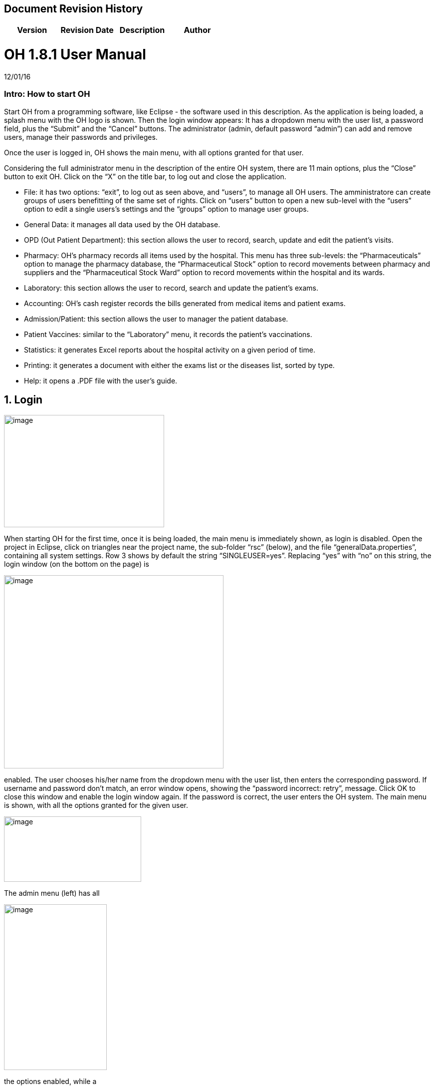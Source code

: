 ## Document Revision History
|===
|Version |Revision Date |Description |Author

|v1.0 |02 May 2019 |First docx2adoc conversion !Giulia Dall'Aglio
|===

= OH 1.8.1 User Manual
:icons: font
:stem:
:toc: left
:toclevels: 4
:url-docs: https://asciidoctor.org/docs
:url-gem: https://rubygems.org/gems/asciidoctor

12/01/16

=== Intro: How to start OH

Start OH from a programming software, like Eclipse - the software used in this description. As the application is being loaded, a splash menu with the OH logo is shown. Then the login window appears: It has a dropdown menu with the user list, a password field, plus the “Submit” and the “Cancel” buttons. The administrator (admin, default password “admin”) can add and remove users, manage their passwords and privileges.

Once the user is logged in, OH shows the main menu, with all options granted for that user.

Considering the full administrator menu in the description of the entire OH system, there are 11 main options, plus the “Close” button to exit OH. Click on the “X” on the title bar, to log out and close the application.

* File: it has two options: “exit”, to log out as seen above, and “users”, to manage all OH users. The amministratore can create groups of users benefitting of the same set of rights. Click on “users” button to open a new sub-level with the “users” option to edit a single users’s settings and the “groups” option to manage user groups.
* General Data: it manages all data used by the OH database.
* OPD (Out Patient Department): this section allows the user to record, search, update and edit the patient's visits.
* Pharmacy: OH’s pharmacy records all items used by the hospital. This menu has three sub-levels: the “Pharmaceuticals” option to manage the pharmacy database, the “Pharmaceutical Stock” option to record movements between pharmacy and suppliers and the “Pharmaceutical Stock Ward” option to record movements within the hospital and its wards.
* Laboratory: this section allows the user to record, search and update the patient’s exams.
* Accounting: OH’s cash register records the bills generated from medical items and patient exams.
* Admission/Patient: this section allows the user to manager the patient database.
* Patient Vaccines: similar to the “Laboratory” menu, it records the patient’s vaccinations.
* Statistics: it generates Excel reports about the hospital activity on a given period of time.
* Printing: it generates a document with either the exams list or the diseases list, sorted by type.
* Help: it opens a .PDF file with the user’s guide.

== 1. Login

image:extracted-media/media/image1.jpeg[image,width=321,height=225]


When starting OH for the first time, once it is being loaded, the main menu is immediately shown, as login is disabled. Open the project in Eclipse, click on triangles near the project name, the sub-folder “rsc” (below), and the file “generalData.properties”, containing all system settings. Row 3 shows by default the string “SINGLEUSER=yes”. Replacing “yes” with “no” on this string, the login window (on the bottom on the page) is

image:extracted-media/media/image2.png[image,width=440,height=387]

enabled. The user chooses his/her name from the dropdown menu with the user list, then enters the corresponding password. If username and password don’t match, an error window opens, showing the “password incorrect: retry”, message. Click OK to close this window and enable the login window again. If the password is correct, the user enters the OH system. The main menu is shown, with all the options granted for the given user.

image:extracted-media/media/image3.jpeg[image,width=275,height=131]


The admin menu (left) has all

image:extracted-media/media/image4.jpeg[image,width=206,height=332]

the options enabled, while a

image:extracted-media/media/image5.jpeg[image,width=194,height=440]

guest menu (i.e., “Eduardo” menu, see also chapter 2.1.2) has a limited set of options. The administrator can edit all user’s privileges.

Data:

* user.US_ID_A (username)
* user.US_PASSWD (password)

== 2. File menu

image:extracted-media/media/image6.jpeg[image,width=642,height=560]


The “File” menu contains two sub-menus: “exit”, to close OH, and “users”, where the administrator can manage user access to the system.

Focusing on “users” option and clicking on its button, the new window shows two options, “users” and “groups”. The former allows the administrator to manage a given user’s privileges, while the latter allows to create user groups.

=== 2.1 Users (editing a single user)

image:extracted-media/media/image7.jpeg[image,width=397,height=218]


The “Users browser” shows the full list of signed users. When OH is opened for the first name, the list comprises of two users: the administrator, only person of the eponymous group, and a guest from the “guest” group (see chapter 1).

The bottom part of the menu disposes of some buttons to manage the table.

Data:

* user.US_ID_A (primary key, username)
* usergroup.UG_ID_A (foreign key referencing the user group)
* user.US_DESC (user description)

==== 2.1.1 Select group

Shows only users of the selected group. When the “Users browser” opens, the dropdown menu is set on “ALL”, and the full list is visible. Select the group from the menu, and the corrispondono row are automatically shown.

Data:

same of chapter 2.1

==== 2.1.2 New User

image:extracted-media/media/image8.jpeg[image,width=232,height=240]


Adds a new OH user to the “user” database. Choose the user group from the dropdown menu, enter the username in the “Name” field, then type the password, retype it on the “Retype password” field, and add an optional description to help identify the user. Click “OK” to confirm, or “Cancel” to return to the users table. If “OK” was clicked and no password was inserted, an error window shows the “please insert a password” message. Click “OK” to return to “New User Record” window. If the two passwords don’t match, an error window shows the “password incorrect, please retype”. Click “OK” to return to “New User Record” and retype the passwords. If they match, the new user is added to the users table (top on next page).

Data:

all “user” attributes


image:extracted-media/media/image9.jpeg[image,width=573,height=316]


==== 2.1.3 Edit user

image:extracted-media/media/image10.jpeg[image,width=292,height=200]


Updates the user description. Select a row from the “Users browser” and click “Edit”. An “Editing user record” window opens. The “Description” field is freely editable. Click “OK” to save changes, or “Cancel” to return to the users menu.

If a row is not selected before clicking “Edit”, a “please select a row” window opens. Click “OK” to close the window to return to the user menu. This message will appear on every OH table, for all editing and deleting options.

Data:

* user.US_ID_A (primary key, username)
* user.US_DESC (user description)

==== 2.1.4 Reset Password

image:extracted-media/media/image11.jpeg[image,width=214,height=133]


To change the password for a given user, select a row from the users browser and click “Reset Password”. Insert the new password on the new window (left).

Then click “OK”. Retype the new password on a second window similar to the first one and click “OK”.


image:extracted-media/media/image12.jpeg[image,width=214,height=120]



image:extracted-media/media/image13.png[image,width=217,height=108]


If the passwords don’t match, an error message (left) is shown, else a confirmation window opens (right) and the new password is stored in the users DB (bottom window). Clicking “Cancel” anytime, the operation is aborted and there will be no changes to the users DB.

Data:

* user.US_ID_A (username)
* usergroup.UG_ID_A (password)

==== 2.1.5 Delete User

image:extracted-media/media/image14.jpeg[image,width=414,height=227]


Removes the selected user from the user list. Select a row and click “Delete”. As in most “delete” operations, a confirmation window opens: click “Yes” to definitely remove the user from the list, or “No” to abort the operation.

Data:

* user.US_ID_A (primary key, username)

==== 2.1.6 Close Users browser

Closes the “Users browser” window. Click “Close” to return to the main menu.

=== 2.2 Groups (editing user groups)

image:extracted-media/media/image15.jpeg[image,width=442,height=140]


The groups feature helps the administrator assign the same set of privileges to a multitude of users. A hospital likely has more than a single pharmacist, or surgeon, etc. , so it’s useful to aggregate users by their role in the hospital. The “Groups browser” window shows the name of the group, and a description. Default groups are “admin”, for the administrator(s), and “guest”, with read-only functions enabled. On the bottom side of the table, there are five buttons to manage the groups:

Data:

* usergroup.UG_ID_A (primary key, group name)
* usergroup.UG_DESC (group description)

==== 2.2.1 New Group

image:extracted-media/media/image16.png[image,width=353,height=196]


Creates a new user group. Click “New” on the “groups browser”. Add the name and an optional description in the new window, then click “OK” to confirm. If the name doesn’t exist in the “usergroup" database, the group will be added, else a “the group is already present” message appears. If no name is inserted, a “please insert a valid user group” message is shown.

image:extracted-media/media/image17.png[image,width=421,height=132]

Click “OK” after both unsuccessful cases to add a proper name. Once a valid name is entered, the new group is added to the “group browser” table (right).

Data:

both “usergroup” attributes

==== 2.2.2 Edit Group

Edits the group’s description. It’s similar to the “Edit User” option (2.1.3). Select a row, click “Edit” and type the (optional) description in the new window. Click “OK” to save changes, or “Cancel” to abort the operation.

Data:

both “usergroup” attributes

==== 2.2.3 Delete Group

Removes an existing group, except the “admin” and groups which have users assigned to.

Select a row from the “Group Browser” and click “Delete”. The confirmation window is shown: click “No” to abort the operation, or “Yes” to remove the group. If “admin” is selected, a “You can’t delete admin” message appears; if there are users belonging to the selected group, a “This group has users” window is shown. The “usergroup” database remains unchanged after both unsuccessful cases. For the latter case, first remove those users before deleting the group. Then create a new group (2.2.1) and add the users (2.1.2).

Data:

* usergroup.UG_ID_A (primary key, group name)
* user.US_UG_ID_A (foreign key referencing user group, to which the user belongs; if the selected group has users, it can’t be deleted)

==== 2.2.4 Group Menu

image:extracted-media/media/image18.png[image,width=447,height=307]


Allows the administrator, and all the users with this feature enabled, to manage privileges for every group in the “usergroup” database. Select a group from the “Group Browser” window and click “GroupMenu”. A new window “Menu Item Browser” (left), reproducing OH’s main menu, opens. Click on the triangles to expand the menu items. Enabled functions are shown in black, while disabled options are shown in light grey. Double click on a single option to activate/deactivate it. Click “Update” to save changes, or close the window to abort the operation.

As seen in chapter 1,

image:extracted-media/media/image19.png[image,width=451,height=348]

“Eduardo” can’t read the user menu (“HELP” option) by default. The administrator, or any user with permission to edit groups, selects the “guest” row, clicks “GroupMenu”, then double-clicks “HELP” on the “Menu Item

image:extracted-media/media/image20.png[image,width=178,height=306]

Browser” window (left) and clicks “Update”. Now Eduardo can access the user guide, as the menu pictured on the right shows the “HELP” button.

Data:

* groupmenu.GM_ID (primary key, option ID)
* groupmenu.GM_UG_ID_A (user)
* groupmenu.GM_MNI_ID_A (option name)
* groupmenu.GM_ACTIVE (Y if the option is enabled, else N)

==== 2.2.5 Close Groups Browser menu

Closes the “groups browser” window. Click “Close” to return to the main menu.

== 3. General Data menu

=== 3.1 Types

image:extracted-media/media/image21.jpeg[image,width=316,height=332]


All data the hospital needs to work with - such as, medicals, exams, operations, diseases, etc. - are sorted by type. This menu shows users the list of categories for all data used in the OH databases. Users can define new types according to their needs.

OH’s categorized elements are:

* Admission type (the way the patient is admitted in the hospital)
* Discharge type: (the way the patient is dismissed from the hospital)
* Delivery type: (normal, caesarian, …)
* Delivery result type (childbirth’s

image:extracted-media/media/image22.png[image,width=170,height=462]

outcome)
* Disease type
* Exam type: il tipo di esame
* Medicals Stock movement type (charge, discharge, donation)
* Medicals type
* Operation type
* Pregnant treatment (treatments for pregnant mothers)
* Other prices (for extra services the hospital provides)
* Age type
* Vaccine type

All “Types” sub-menus, when clicked, open a window showing the list of the elements for the given type. There are “New”, “Edit” and “Delete” buttons to customize the tables, except for “Age Type”, having the “Edit” button only.

==== 3.1.1 Admission Type

image:extracted-media/media/image23.png[image,width=401,height=96]



image:extracted-media/media/image24.jpeg[image,width=401,height=179]


The “Admission Type Browsing” table shows the different ways a patient is admitted in to the hospital. Default types are:

“A” (Ambulance, an ambulance carries the patient)

“R” (Referral, patient coming from another hospital / ward)

“I” (Self, patient coming by him/herself). Below is a screenshot from the “New Admission” option (8.5.1), where a dropdown menu is used to select admission types.

image:extracted-media/media/image25.png[image,width=642,height=308]


Data:

* admissiontype.ADMT_ID_A (primary key, admission type ID)
* admissiontype.ADMT_DESC (admission type description)

===== 3.1.1.1 New Admission Type

image:extracted-media/media/image26.png[image,width=369,height=243]


Click “New” on “Admission type browsing”. Enter a character code and a description on the “New admission type record” window, then click “OK” to confirm, or “Cancel” to abort the operation. Both elements are mandatory; if “OK” is clicked but almost one field is empty, either a “Please insert a code” or “Please insert a valid description” window is shown. If the code already exists, a “Code already in use” window opens. After all unsuccessful cases, click “OK” on the error window to return to the “New admission type record” panel.

Data:

both ”admissiontype” attributes (3.1.1)

===== 3.1.1.2 Edit Admission Type

image:extracted-media/media/image27.png[image,width=185,height=130]


Select a row from “Admission Type Browsing” and click “Edit”. The description field is freely editable. Click “OK” to save changes, or “Cancel” to abort the operation. If “OK” is clicked but the description field is empty, a “Please insert a valid description” window is shown. Click “OK” on the error window to return to the “Editing admission type record” panel.

Data:

both ”admissiontype” attributes (3.1.1)

===== 3.1.1.3 Delete admission type

Removes a row from the “admissiontype” database. Select a row from “Admission Type Browsing” and click “Delete”. Click “OK” on the confirmation window, or “Cancel” to abort the operation.

Data:

admissiontype.ADMT_ID_A

===== 3.1.1.4 Close Admission Type menu

Click “Close” on the “Admission Type Browsing” window to return to main menu.

==== 3.1.2 Discharge Type

image:extracted-media/media/image28.jpeg[image,width=497,height=217]



image:extracted-media/media/image29.png[image,width=411,height=105]


The “Discharge type browsing” table defines the different ways a patient can be dismissed from the hospital. Default types are: “D” (Dead, patient deceased), “ES” (Escape, the patient escaped from the hospital), “EQ” (Normal Discharge), “B” (Referred, a further visit is planned for that patient).

Data:

* dischargetype.DIST_ID_A (primary key, discharge type ID)
* dischargetype.DIST_DESC (discharge type description)

===== 3.1.2.1 New Discharge Type

image:extracted-media/media/image30.png[image,width=213,height=145]


Click “New” on the “Discharge type browsing” table. Enter the character code and a description (used in the “New Discharge” option) on the “New Discharge Type Record” window. Click “OK” to confirm or “Cancel” to abort the operation. Both fields are mandatory; see 3.1.1.1 for error messages.

Data:

* dischargetype.DIST_ID_A (primary key, discharge type ID)
* dischargetype.DIST_DESC (discharge type description)

===== 3.1.2.2 Edit Discharge Type

image:extracted-media/media/image31.png[image,width=222,height=164]


Select a row from “Discharge Type Browsing” and click “Edit”. The description field is freely editable. Click “OK” to save changes, or “Cancel” to abort the operation. If “OK” is clicked but the description field is empty, a “Please insert a valid description” window is shown. Click “OK” on the error window to return to the “Editing discharge type record” panel.

Data:

* dischargetype.DIST_ID_A (primary key, discharge type ID)
* dischargetype.DIST_DESC (discharge type description)

===== 3.1.2.3 Delete Discharge Type

Removes a row from the “dischargetype” database. Select a row from “Discharge Type Browsing” and click “Delete”. Click “OK” on the confirmation window, or “Cancel” to abort the operation.

Data:

* dischargetype.DIST_ID_A (primary key, discharge type ID)

===== 3.1.2.4 Discharge Type menu

Click “Close” on the “Discharge Type Browsing” window to return to main menu.

==== 3.1.3 Delivery Type

image:extracted-media/media/image32.jpeg[image,width=423,height=183]


The “Delivery type browsing” table defines the ways of assisting pregnant mothers in the event of a delivery. Default types are: “C” (Caesarian delivery), “V” (Vacuum extraction), “N” (No assistance).


image:extracted-media/media/image33.png[image,width=361,height=115]


Data:

* deliverytype.DRT_ID_A (primary key, delivery type ID)
* deliverytype.DRT_DESC (delivery type ID)

===== 3.1.3.1 New Delivery Type

Click “New” on the “Delivery type browsing” table. Enter the one-character code and a description on the “New Delivery Type Record” window. Click “OK” to confirm or “Cancel” to abort the operation. Both fields are mandatory; see 3.1.1.1 for error messages.

Data:

* deliverytype.DRT_ID_A (primary key, delivery type ID)
* deliverytype.DRT_DESC (delivery type ID)

===== 3.1.3.2 Edit Delivery Type

image:extracted-media/media/image34.png[image,width=194,height=146]


Select a row from “Delivery Type Browsing” and click “Edit”. The description field is freely editable. Click “OK” to save changes, or “Cancel” to abort the operation. If “OK” is clicked but the description field is empty, a “Please insert a valid description” window is shown. Click “OK” on the error window to return to the “Editing delivery type record” panel.

Data:

* deliverytype.DRT_ID_A (primary key, delivery type ID)
* deliverytype.DRT_DESC (delivery type ID)

===== 3.1.3.3 Delete Delivery Type

Removes a row from the “deliverytype” database. Select a row from “Delivery Type Browsing” and click “Delete”. Click “OK” on the confirmation window, or “Cancel” to abort the operation.

Data:

* deliverytype.DRT_ID_A (primary key, delivery type ID)

===== 3.1.3.4 Close Delivery Type menu

Click “Close” on the “Delivery Type Browsing” window to return to the main menu.

==== 3.1.4 Delivery Result Type

image:extracted-media/media/image35.jpeg[image,width=453,height=192]


The “Delivery result type browsing” table defines the different delivery outcomes. Default types are shown below:

image:extracted-media/media/image36.png[image,width=245,height=114]


Data:

* deliveryresulttype.DRT_ID_A (primary key, delivery result type ID)
* deliveryresulttype.DRT_DESC (delivery result type description)

===== 3.1.4.1 New Delivery Result Type

image:extracted-media/media/image37.png[image,width=198,height=119]


Click “New” on the “Delivery result type browsing” table. Enter the one-character code and a description on the “New Delivery Result Type Record” window. Click “OK” to confirm or “Cancel” to abort the operation. Both fields are mandatory; see 3.1.1.1 for error messages.

Data:

* deliveryresulttype.DRT_ID_A (primary key, delivery result type ID)
* deliveryresulttype.DRT_DESC (delivery result type description)

===== 3.1.4.2 Edit Delivery Result Type

image:extracted-media/media/image38.png[image,width=192,height=111]


Select a row from “Delivery Result Type Browsing” and click “Edit”. The description field is freely editable. Click “OK” to save changes, or “Cancel” to abort the operation. If “OK” is clicked but the description field is empty, a “Please insert a valid description” window is shown. Click “OK” on the error window to return to the “Editing delivery result type record” panel.

Data:

* deliveryresulttype.DRT_ID_A (primary key, delivery result type ID)
* deliveryresulttype.DRT_DESC (delivery result type description)

===== 3.1.4.3 Delete Delivery Result Type

Removes a row from the “deliveryresulttype” database. Select a row from “Delivery Result Type Browsing” and click “Delete”. Click “OK” on the confirmation window, or “Cancel” to abort the operation.

Data:

* deliveryresulttype.DRT_ID_A (primary key, delivery result type ID)

===== 3.1.4.4 Close Delivery Result Type menu

Click “Close” on the “Delivery Result Type Browsing” window to return to the main menu.

==== 3.1.5 Disease Type

image:extracted-media/media/image39.jpeg[image,width=421,height=180]


The table “Disease type browsing” defines the different disease categories used in OH, including “OPD”. Default types: “ND” (Notifiable diseases), “OC” (Infective diseases), “MP” (Maternal / perinatal diseases), “NC” (Non communicable diseases), “AO” (All other diseases).

image:extracted-media/media/image40.png[image,width=313,height=101]


Data:

* diseasetype.DCL_ID_A (primary key, disease type ID)
* diseasetype.DCL_DESC (disease type description)

===== 3.1.5.1 New Disease Type

image:extracted-media/media/image41.png[image,width=301,height=161]


Click “New” on the “Disease type browsing” table. Enter the character code and a description on the “New Disease Type Record” window. Click “OK” to confirm or “Cancel” to abort the operation. Both fields are mandatory; see 3.1.1.1 for error messages.

Data:

* diseasetype.DCL_ID_A (primary key, disease type ID)
* diseasetype.DCL_DESC (disease type description)

===== 3.1.5.2 Edit Disease Type

image:extracted-media/media/image42.png[image,width=275,height=140]


Select a row from “Disease Type Browsing” and click “Edit”. The description field is freely editable. Click “OK” to save changes, or “Cancel” to abort the operation. If “OK” is clicked but the description field is empty, a “Please insert a valid description” window is shown. Click “OK” on the error window to return to the “Editing disease type record” panel.

Data:

* diseasetype.DCL_ID_A (primary key, disease type ID)
* diseasetype.DCL_DESC (disease type description)

===== 3.1.5.3 Delete Disease Type

Removes a row from the “diseasetype” database. Select a row from “Disease Type Browsing” and click “Delete”. Click “OK” on the confirmation window, or “Cancel” to abort the operation.

Data:

* diseasetype.DCL_ID_A (primary key, disease type ID)

===== 3.1.5.4 Close Disease Type menu

Click “Close” on the “Disease Type Browsing” window to return to the main menu.

==== 3.1.6 Exam Type

image:extracted-media/media/image43.jpeg[image,width=454,height=197]


The “Exam Type Browsing” table defines the different exam categories used in OH, including “Laboratory”. Default types are shown below:


image:extracted-media/media/image44.png[image,width=256,height=164]


Data:

* examtype.EXC_ID_A (primary key, exam type ID)
* examtype.EXC_DESC (exam type description)

===== 3.1.6.1 New Exam Type

image:extracted-media/media/image45.png[image,width=290,height=149]


Click “New” on the “Exam type browsing” table. Enter the character code and a description on the “New Exam Type Record” window. Click “OK” to confirm or “Cancel” to abort the operation. Both fields are mandatory; see 3.1.1.1 for error messages.

Data:

* examtype.EXC_ID_A (primary key, exam type ID)
* examtype.EXC_DESC (exam type description)

===== 3.1.6.2 Edit Exam Type

image:extracted-media/media/image46.png[image,width=261,height=132]


Select a row from “Exam Type Browsing” and click “Edit”. The description field is freely editable. Click “OK” to save changes, or “Cancel” to abort the operation. If “OK” is clicked but the description field is empty, a “Please insert a valid description” window is shown. Click “OK” on the error window to return to the “Editing exam type” panel.

Data:

* examtype.EXC_ID_A (primary key, exam type ID)
* examtype.EXC_DESC (exam type description)

===== 3.1.6.3 Delete Exam Type

Removes a row from the “examtype” database. Select a row from “Exam Type Browsing” and click “Delete”. Click “OK” on the confirmation window, or “Cancel” to abort the operation.

Data:

* examtype.EXC_ID_A (primary key, exam type ID)

===== 3.1.6.4 Close Exam Type Menu

Click “Close” on the “Exam Type Browsing” window to return to the main menu.

==== 3.1.7 Medical Stock Movement Type

image:extracted-media/media/image47.jpeg[image,width=440,height=237]


The “Medicals Stock Movement Type Browsing” table shows the different money movements involving the hospital. The two basic elements (below) are: “Charge”, for incomes (+), and “Discharge”, for payments (-).

image:extracted-media/media/image48.png[image,width=256,height=89]


Data:

* medicaldsrstockmovtype.MMVT_ID_A (primary key, movement type ID)
* medicaldsrstockmovtype.MMVT_ID_DESC (movement type description)
* medicaldsrstockmovtype.MMVT_ID_A (“+” or “-“)

===== 3.1.7.1 New Medical Stock Movement Type

image:extracted-media/media/image49.png[image,width=184,height=163]


Click “New” on the “Medicals Stock Movement Type Browsing” window. Enter a character code, a description (i.e. the name of the movement) and select the type (income or outcome) from

image:extracted-media/media/image50.png[image,width=256,height=122]

the dropdown menu. Click “OK” to confirm or “Cancel” to abort the operation. Both fields are mandatory; see 3.1.1.1 for error messages. Pictured left is an example, where a “donation” category is added to the “medicaldsrstockmovtype” database (right).

Data:

see chapter 3.1.7

===== 3.1.7.2 Edit Medical Stock Movement Type

image:extracted-media/media/image51.png[image,width=200,height=178]


Select a row from “Medicals Stock Movement Type Browsing” and click “Edit”. The description field is freely editable. Click “OK” to save changes, or “Cancel” to abort the operation. If “OK” is clicked but the description field is empty, a “Please insert a valid description” window is shown. Click “OK” on the error window to return to the “Editing exam type” panel.

Data:

* medicaldsrstockmovtype.MMVT_ID_A (primary key, movement type ID)
* medicaldsrstockmovtype.MMVT_ID_DESC (movement type description)

===== 3.1.7.3 Delete Medical Stock Movement Type

Removes a row from the “medicaldsrstockmovtype” database. Select a row from “Medicals Stock Movement Type Browsing” and click “Delete”. Click “OK” on the confirmation window, or “Cancel” to abort the operation.

Data:

* medicaldsrstockmovtype.MMVT_ID_A (primary key, movement type ID)

===== 3.1.7.4 Close Medical Stock Movement Type menu

Click “Close” on the “Medical Stock Movement Type Browsing” window to return to main menu.

==== 3.1.8 Medical Type

image:extracted-media/media/image52.jpeg[image,width=418,height=187]


The “Medical Type Browsing” table defines the different categories for medicals and other items used by the hospital. Default types are shown below.


image:extracted-media/media/image53.png[image,width=260,height=113]


Data:

* medicaldsrtype.MMVT_ID_A (primary key, medical type ID)
* medicaldsrtype.MMVT_ID_DESC (medical type description)

===== 3.1.8.1 New Medical Type

image:extracted-media/media/image54.png[image,width=286,height=147]


Click “New” on the “Medical Type Browsing” window. Enter a one-character code and a description (i.e. the name of the item). Click “OK” to confirm or “Cancel” to abort the operation. Both fields are mandatory; see 3.1.1.1 for error messages.

Data:

* medicaldsrtype.MMVT_ID_A (primary key, medical type ID)
* medicaldsrtype.MMVT_ID_DESC (medical type description)

===== 3.1.8.2 Edit Medical Type

image:extracted-media/media/image55.png[image,width=286,height=149]


Select a row from “Medical Type Browsing” and click “Edit”. The description field is freely editable. Click “OK” to save changes, or “Cancel” to abort the operation. If “OK” is clicked but the description field is empty, a “Please insert a valid description” window is shown. Click “OK” on the error window to return to the “Editing Medical type” panel.

Data:

* medicaldsrtype.MMVT_ID_A (primary key, medical type ID)
* medicaldsrtype.MMVT_ID_DESC (medical type description)

===== 3.1.8.3 Delete Medical Type

Removes a row from the “medicaldsrtype” database. Select a row from “Medicals Type Browsing” and click “Delete”. Click “OK” on the confirmation window, or “Cancel” to abort the operation.

Data:

* medicaldsrtype.MMVT_ID_A (primary key, medical type ID)

===== 3.1.8.4 Close Medical Type Menu

Click “Close” on the “Medical Type Browsing” window to return to main menu.

==== 3.1.9 Operation Type

image:extracted-media/media/image56.jpeg[image,width=461,height=198]


The “Operation Type Browsing” table defines the operation categories. Default types are shown below:


image:extracted-media/media/image57.png[image,width=250,height=133]


Data:

* operationtype.OCL_ID_A (primary key, operation type ID)
* operationtype.OCL_DESC (operation type description)
* operationtype.OCL_TYPE (operation status, can be “MAJOR” or “MINOR”; currently unused)

===== 3.1.9.1 New Operation Type

image:extracted-media/media/image58.png[image,width=256,height=172]


Click “New” on the “Operation Type Browsing” window. Enter a character code and a description (i.e. the name of the operation). Click “OK” to confirm or “Cancel” to abort the operation. Both fields are mandatory; see 3.1.1.1 for error messages.

Data:

* operationtype.OCL_ID_A (primary key, operation type ID)
* operationtype.OCL_DESC (operation type description)

===== 3.1.9.2 Edit Operation Type

image:extracted-media/media/image59.png[image,width=229,height=153]


Select a row from “Operation Type Browsing” and click “Edit”. The description field is freely editable. Click “OK” to save changes, or “Cancel” to abort the operation. If “OK” is clicked but the description field is empty, a “Please insert a valid description” window is shown. Click “OK” on the error window to return to the “Editing Medical type” panel.

Data:

* operationtype.OCL_ID_A (primary key, operation type ID)
* operationtype.OCL_DESC (operation type description)

===== 3.1.9.3 Delete Operation Type

Removes a row from the “operationtype” database. Select a row from “Operation Type Browsing” and click “Delete”. Click “OK” on the confirmation window, or “Cancel” to abort the operation.

Data:

* operationtype.OCL_ID_A (primary key, operation type ID)

===== 3.1.9.4 Close Operation Type Menu

Click “Close” on the “Operation Type Browsing” window to return to the main menu.

==== 3.1.10 Pregnant Treatment Type

image:extracted-media/media/image60.jpeg[image,width=454,height=199]


The “Pregnant Treatment Type Browsing” table defines the types of treatments to pregnant mothers. Default types are shown below:


image:extracted-media/media/image61.png[image,width=236,height=137]


Data:

* pregnanttreatmenttype.PTT_ID_A (primary key, pregnant treatment type ID)
* pregnanttreatmenttype.DESC(pregnant treatment type description)

===== 3.1.10.1 New Pregnant Treatment Type

image:extracted-media/media/image62.png[image,width=248,height=167]


Click “New” on the “Operation Type Browsing” window. Enter a character code and a description (i.e. the name of the treatment). Click “OK” to confirm or “Cancel” to abort the operation. Both fields are mandatory; see 3.1.1.1 for error messages.

Data:

* pregnanttreatmenttype.PTT_ID_A (primary key, pregnant treatment type ID)
* pregnanttreatmenttype.DESC(pregnant treatment type description)

===== 3.1.10.2 Edit Pregnant Treatment Type

image:extracted-media/media/image63.png[image,width=248,height=171]


Select a row from “Pregnant Treatment Type Browsing” and click “Edit”. The description field is freely editable. Click “OK” to save changes, or “Cancel” to abort the operation. If “OK” is clicked but the description field is empty, a “Please insert a valid description” window is shown. Click “OK” on the error window to return to the “Editing Pregnant Treatment type” panel.

Data:

* pregnanttreatmenttype.PTT_ID_A (primary key, pregnant treatment type ID)
* pregnanttreatmenttype.PTT_DESC(pregnant treatment type description)

===== 3.1.10.3 Delete Pregnant Treatment Type

Removes a row from the “pregnanttreatmenttype” database. Select a row from “Pregnant Treatment Type Browsing” and click “Delete”. Click “OK” on the confirmation window, or “Cancel” to abort the operation.

Data:

* pregnanttreatmenttype.PTT_ID_A (primary key, pregnant treatment type ID)

===== 3.1.10.4 Close Pregnant Treatment menu

Click “Close” on the “Pregnant Treatment Type Browsing” window to return to the main menu.

==== 3.1.11 Other Prices

image:extracted-media/media/image64.png[image,width=296,height=150]


Defines specific prices lists, which will be stored in a separate “pricesothers” database.

===== 3.1.11.1 New List

Click “New” on the “Other Prices Browser” (top left). A “New Price” window opens. Enter a code and a description (both mandatory). Click “OK” to confirm. If data are correct, the list is added, else a “Please insert a code /

image:extracted-media/media/image65.png[image,width=296,height=133]

description” window is shown. Click “OK” to return to the former window.

Data:

* pricesothers.OTH_ID (primary key, list ID, auto-increment)
* pricesothers.OTH_CODE (list code)
* pricesothers.OTH_CODE (list description)

===== 3.1.11.2 Edit List

Select a list from the browser and click “Edit”. An “Edit Price” window opens (identical to the “New Price” in 3.1.11.1). Both code and description are editable. Click “OK” to save changes or “Cancel” to abort. If data are correct, the list will be updated.

Data: see chapter 3.1.11.2

===== 3.1.11.3 Delete List

Select a list from the browser and click “Delete”. Then click “OK” on the confirmation window to remove the list from the “pricesothers” DB, or “Cancel” to abort.

Data:

pricesothers.OTH_ID

===== 3.1.11.4 Close Other Prices menu

Click “Close” on the “Other prices browser” to return to OH’s main menu.

==== 3.1.12 Age Type

image:extracted-media/media/image66.jpeg[image,width=459,height=189]


When a patient is register in OH’s “patient” database, it’s not always possible to determine his/her age, since the birthdate is unknown. In this case, the user can choose the age interval from a dropdown menu in the “New Patient” option. The “Age type browsing“ table below defines the age ranges. Every row determines, respectively, the code of the interval, the minimum age, the maximum age, and the description of the range.

image:extracted-media/media/image67.png[image,width=312,height=141]


Data:

* agetype.AT_CODE (primary key, age type ID)
* agetype.AT_FROM (minimum age)
* agetype.AT_TO (maximum age)
* agetype.AT_DESC (description of the range)

===== 3.1.12.1 Edit Age Type

Select a row from “Age Type Browsing” and click “Edit”. The description field is freely editable. Click “OK” to save changes, or “Cancel” to abort the operation.

Data:

* agetype.AT_CODE (primary key, age type ID)
* agetype.AT_DESC (description of the range)

===== 3.1.12.2 Close Age type menu

Click “Close” on the “Age Type Browsing” window to return to the main menu.

==== 3.1.13 Vaccine Type

image:extracted-media/media/image68.jpeg[image,width=355,height=153]


The “Vaccine Type Browsing” table defines all vaccine types. Default categories are:

* C (Vaccines for children)
* P (Vaccines for pregnant women)
* N (Vaccines for adults, except pregnant women)

image:extracted-media/media/image69.png[image,width=348,height=131]


Data:

* vaccinetype.VACT_ID_A (primary key, vaccine type ID)
* vaccinetype.VACT_DESC (vaccine type description)

===== 3.1.13.1 New Vaccine Type

image:extracted-media/media/image70.png[image,width=238,height=165]


Click “New” on the “Vaccine Type Browsing” window. Enter a one-character code and a description (i.e. the name of the treatment). Click “OK” to confirm or “Cancel” to abort the operation. Both fields are mandatory; see 3.1.1.1 for error messages.

Data:

* vaccinetype.VACT_ID_A (primary key, vaccine type ID)
* vaccinetype.VACT_DESC (vaccine type description)

===== 3.1.13.2 Edit Vaccine Type

image:extracted-media/media/image71.png[image,width=243,height=165]


Select a row from “Vaccine Type Browsing” and click “Edit”. The description field is freely editable. Click “OK” to save changes, or “Cancel” to abort the operation. If “OK” is clicked but the description field is empty, a “Please insert a valid description” window is shown. Click “OK” on the error window to return to the “Edit vaccine type” panel.

Data:

* vaccinetype.VACT_ID_A (primary key, vaccine type ID)
* vaccinetype.VACT_DESC (vaccine type description)

===== 3.1.13.3 Delete Vaccine Type

Removes a row from the “vaccinetype” database. Select a row from “Vaccine Type Browsing” and click “Delete”. Click “OK” on the confirmation window, or “Cancel” to abort the operation.

Data:

* vaccinetype.VACT_ID_A (chiave primaria, identificativo del tipo di vaccino)

===== 3.1.13.4 Close Vaccine type menu

Click “Close” on the “Vaccine Type Browsing” window to return to the main menu.

=== 3.2 Hospital


image:extracted-media/media/image72.jpeg[image,width=434,height=307]


Hospital location data are automatically printed on reports generated by some OH functions, such as “Pharmacy -> Pharmaceuticals” or “Accounting -> Bills Manager”.

When the “Hospital Informations” window opens, only the “Edit” and “Close” buttons are enabled, and information is not editable. Click “Edit” to update the text fields, then “Update” to save

image:extracted-media/media/image73.png[image,width=293,height=322]

changes and “Close” to close the window and return to the main menu.

Data:

hospital.HOS_NAME (name)

hospital.HOS_ADDR (address)

hospital.HOS_CITY (city)

hospital.HOS_TELE (phone number)

hospital.HOS_FAX (fax number)

hospital.HOS_EMAIL (e-mail)

hospital.HOS_CURR_COD (hospital’s currency code)

=== 3.3 Ward

image:extracted-media/media/image74.jpeg[image,width=473,height=285]


The “Ward” section allows the administrator to manage hospital wards. Here are the mandatory attributes for every ward, shown in the “Wards browser” table:

* ward code, a character ID
* ward name
* number of beds
* number of doctors
* number of nurses
* “has pharmacy”, (1 if the ward can access to pharmacy in the “Pharmacy -> P.S. Ward” menu, else 0);
* “male”/“female”, boolean values to identify wards accessible to men and/or women.

image:extracted-media/media/image75.png[image,width=642,height=98]


Optional attributes include phone number, fax number, e-mail address.

Data:

ward.WRD_ID (primary key, ward ID)

ward.WRD_NAME (ward name)

ward.WRD_TELE (phone number)

ward.WRD_FAX (fax number)

ward.WRD_EMAIL (e-mail)

ward.WRD_NBEDS (number of beds)

ward.WRD_NQUA_NURS (number of nurses)

ward.WRD_NDOC (number of doctors)

ward.WRD_IS_PHARMACY (1 if the ward has its own pharmacy, else 0)

ward.WRD_IS_MALE (1 if men are allowed, else 0)

ward.WRD_IS_FEMALE (1 if women are allowed, else 0)

==== 3.3.1 New Ward

image:extracted-media/media/image76.png[image,width=275,height=298]


Adds a new ward in the hospital. Click “New” in the “Wards browser”. A “New ward record” window opens. Fill the mandatory text fields, marked with the * sign, and add phone, fax and e-mail contacts if necessary. Tick the “ward with pharmacy” checkbox if the ward will have its own pharmacy; do the same on “male ward” if it’ll be allowed to men, and on “female ward” if women can access in it. Click “OK” to confirm or “Cancel” to abort the operation. If all data required are correct, the ward will be added to the “ward” database, else an error window is shown:

* “Code already in use”
* “Please insert a code” (if the code character has not been added)
* “Insert a valid beds/nurses/doctors/ number” (if a non-numeric value has been added).

After all unsuccessful cases click “OK” to return to the “New ward record” window.

Data:

see chapter 3.3

==== 3.3.2 Edit Ward

image:extracted-media/media/image77.png[image,width=275,height=300]


Select a row form “Wards Browser” and click “Edit”. An “Editing ward record” window opens; all elements except the code are editable. Once changes have been made, click “OK” to confirm or “Cancel” to abort the operation. If all data required are correct, the ward will be updated in the “ward” database, else an error window is shown (see 3.3.1).

Data:

see chapter 3.3

==== 3.3.3 Delete Ward

image:extracted-media/media/image78.png[image,width=386,height=188]


Removes a ward from the “ward” database, if it has no patients registered in the “Admission/Patient” menu. Select a row form “Wards Browser” and click “Delete”. Click “OK” on the confirmation window, or “Cancel” to abort the operation.


image:extracted-media/media/image79.png[image,width=386,height=126]


If there’s at least one patient admitted in the selected ward, there will be no deletion and a “Selected ward has X patients” window is shown. Pictured left is the example of the children ward, that has 123 patients registered.

image:extracted-media/media/image80.png[image,width=386,height=209]


Here is a screenshot from the “Admission/Patient” window, where 7 of the 123 patients from the children ward are visible (codes from 474 to 482). All patients from a ward must be discharged before removing it.

Data:

* ward.WRD_ID (primary key, ward ID)
* admission.WRD_ID_A (foreign key referencing to “ward”, to check if there are admitting patients in the selected ward)

==== 3.3.4 Close Ward menu

Click “Close” on the “Wards Browser” window to return to the main menu.

=== 3.4 Disease

image:extracted-media/media/image81.jpeg[image,width=458,height=248]


The “Diseases browser” table contains all diseases registered in the “disease” database. Every row shows the disease code, the type (3.1.5) and the disease name.


image:extracted-media/media/image82.png[image,width=403,height=249]


Data:

* disease.DIS_ID_A (primary key, disease ID)
* disease.DIS_DCL_ID_A (foreign key referencing to “diseasetype”)
* disease.DIS_DESC (disease name)

==== 3.4.1 Select Disease Type

image:extracted-media/media/image83.png[image,width=338,height=242]


To help search a disease, click the dropdown menu on the bottom of the “Diseases Browser” window, and select a type, or “ALL” to visualize all records.

Data:

* disease.DIS_ID_A (primary key, disease ID)
* disease.DIS_DCL_ID_A (foreign key referencing to “diseasetype”)

==== 3.4.2 New Disease

Adds a new disease to the “disease” database. Click “New” on the “Diseases browser” window. A “New disease” window opens. Select the type from the dropdown menu, enter a code and the description (i.e. the name of the disease, used in “OPD” and “Diagnosis IN” / “Diagnosis OUT” lists of the “Admission/Patient” menu). Then tick at least one checkbox to assign the disease to “OPD” (OutPatient

image:extracted-media/media/image84.png[image,width=309,height=144]

Dept.), “IPD IN” (“Diagnosis IN”) and “IPD OUT” (“Diagnosis OUT”). Click “OK” to confirm or “Cancel” to abort the operation. If all data required are correct, the disease will be added to the “disease” database, else an error window is shown:

* “Code already in use”
* “Please insert a code” (if the code character has not been added)
* “Insert a valid description” (if the description has not been added).

After all unsuccessful cases click “OK” to return to the “New disease” window.

Data:

* disease.DIS_ID_A (primary key, disease ID)
* disease.DIS_DCL_ID_A (foreign key referencing to “diseasetype”)
* disease.DIS_DESC (disease name)
* disease.DIS_OPD_INCLUDE (1 if the disease is included in the “OPD” list, else 0)
* disease.DIS_IPD_IN_INCLUDE (1 if the disease is included in the “IPD IN” list, else 0)
* disease.DIS_IPD_OUT_INCLUDE (1 if the disease is included in the “IPD OUT” list, else 0)

==== 3.4.3 Edit Disease

image:extracted-media/media/image85.png[image,width=321,height=149]


Select a row from “Diseases Browser” and click “Edit”. An “Edit disease” window opens; all elements except the code are editable. Once changes have been made, click “OK” to confirm or “Cancel” to abort the operation. If all data required are correct, the disease will be updated in its database, else an error window is shown (see 3.4.2).

Data:

see chapter 3.4.2

==== 3.4.4 Delete Disease

Removes a disease from its database. Select a row from “Diseases browser” and click “Delete”. Click “OK” on the confirmation window, or “Cancel” to abort the operation.

Data:

* disease.DIS_ID_A (primary key, disease ID)

==== 3.4.5 Close Disease menu

Click “Close” on the “Diseases Browser” window to return to the main menu.

=== 3.5 Exams

image:extracted-media/media/image86.jpeg[image,width=385,height=384]


The “Exams browsing” table defines all exams recorded in the “exam” database and used in “Laboratory”, “Accounting -> New Bill” and “Printing -> Exams List” menus. Every row shows the exam code, the exam type (3.1.6), its description, the procedure applied (“1” or “2”) and the default result (3.5.5).

Data:

* exam.EXA_ID_A (primary key, exam ID)
* exam.EXA_EXC_ID_A (foreign key referencing “examtype”, exam type)
* exam.EXA_DESC (exam name)
* exam.EXA_PROC (exam procedure, “1” or “2”)
* exam.EXA_DEFAULT (default result)

image:extracted-media/media/image87.png[image,width=642,height=211]


==== 3.5.1 Select Exam type

To help search an exam, click the dropdown menu on the bottom of the “Exams Browsing” window, and select a type, or “ALL” to visualize all records.

Data:

* exam.EXA_ID_A (primary key, exam ID)
* exam.EXA_EXC_ID_A (foreign key referencing “examtype”, exam type)

==== 3.5.2 New Exam

image:extracted-media/media/image88.png[image,width=273,height=192]


Click “New” on the “Exams Browsing” window. A “New exam” window opens. Select the exam type from the first dropdown menu, enter the code, a description (i.e. the name of the exam), select the procedure type and enter the default result. Click “OK” to confirm or “Cancel” to abort the operation. If all data required are correct, the exam will be added to the “exam” database, else an error window is shown:

* “Change the code because is already in use”
* “Insert a valid code and/or description”

After all unsuccessful cases click “OK” to return to the “New exam” window.

Data:

see chapter 3.5

==== 3.5.3 Edit Exam

image:extracted-media/media/image89.png[image,width=273,height=195]


Select a row from “Exams Browsing” and click “Edit”. An “Edit exam” window opens; only the description and default result are editable. Once changes have been made, click “OK” to confirm or “Cancel” to abort the operation. If all data required are correct, the exam will be updated in its database, else an error window is shown (see 3.5.2).

Data:

* exam.EXA_ID_A (primary key, exam ID)
* exam.EXA_DESC (exam name)
* exam.EXA_DEFAULT (default result)

==== 3.5.4 Delete Exam

Removes a exam from its database. Select a row from “Exams browsing” and click “Delete”. Click “OK” on the confirmation window, or “Cancel” to abort the operation.

Data:

* exam.EXA_ID_A (primary key, exam ID)

==== 3.5.5 Exam result

image:extracted-media/media/image90.png[image,width=250,height=103]


Every exam has a set of possible results (for example: positive / negative). The outcome of an exam is reported in the “Laboratory browsing” table, pictured left (see also chapter 6).


image:extracted-media/media/image91.png[image,width=367,height=69]


OH allows to manage the set of results for every recorded exam. Select a row from the “Exam Browsing” window and click “Result”. A new window shows a table with all outcomes, each with a code and a description. Here is an example of the “SUGAR” glucose exam (highlighted in the table at chapter 3.5).

image:extracted-media/media/image92.png[image,width=250,height=156]


To add a new result, click “New”, enter the description, then click “OK” to confirm or “Cancel” to abort the operation. Considering the example shown above, a “Very Low” level is added to “High”, “Low” and “Normal”.

The “Sugar results” table is updated with the new row (the code is automatically generated since it’s an auto-increment integer).

To remove a result, click “Delete” then click “OK” on the confirmation window, or “Cancel” to abort the operation.

To close the results table, click “Close” to return to the “Exams browsing” table.

Data:

* exam.EXA_ID_A (exam ID)
* examrow.EXR_ID (primary key, result ID)
* examrow.EXR_EXA_ID_A (foreign key referencing to exam.EXA_ID_A)
* examrow.EXR_DESC (result description)

==== 3.5.6 Close Exams menu

Click “Close” on the “Exam Browsing” window to return to the main menu.

=== 3.6 Operation

image:extracted-media/media/image93.jpeg[image,width=466,height=307]


The “Operations browser” table defines all operations recorded in the “operation” database. Every row shows the operation code, the operation type (3.1.9) and its description.


image:extracted-media/media/image94.png[image,width=364,height=261]


Data:

* operation.OPE_ID_A (primary key, operation ID)
* operationtype.OCL_ID_A (foreign key referencing “operation”, operation type)
* operation.OPE_DESC (operation name)

==== 3.6.1 Select operation type

To help search an operation, click the dropdown menu on the bottom of the “Operations browser” window, and select a type, or “ALL” to visualize all records.

Data:

* operation.OPE_ID_A (primary key, operation ID)
* operationtype.OCL_ID_A (foreign key referencing “operation”, operation type)

==== 3.6.2 New Operation

image:extracted-media/media/image95.png[image,width=392,height=143]


Click “New” on the “Operations Browser” window. A “New operation record” window opens. Select the operation type from the first menu, enter the code, a description (i.e. the name of the operation). Status - major or minor - is currently unused in OH, however the user can choose it with the radio buttons. Click “OK” to confirm or “Cancel” to close the window without saving data inserted. If all data required are correct, the operation will be added to the “operation” database, else an error window is shown:

* “Code already in use”
* “Please insert a valid description”
* “Operation already present” (if there’s one with the same description).

After all unsuccessful cases click “OK” to return to the “New operation record” window.

Data:

* operation.OPE_ID_A (primary key, operation ID)
* operationtype.OCL_ID_A (foreign key referencing “operation”, operation type)
* operation.OPE_DESC (operation name)
* operation.OPE_STAT (operation status, “MAJOR” or “MINOR”, currently unused)

==== 3.6.3 Edit Operation

image:extracted-media/media/image96.png[image,width=392,height=143]


Select a row from “Operations Browser” and click “Edit”. An “Editing operation record” window opens; only description and status are editable. Once changes have been made, click “OK” to confirm or “Cancel” to return to close the window without saving changes. If data required are correct, the operation will be updated in its database, else an error window is shown (see 3.6.2).

Data:

* operation.OPE_ID_A (primary key, operation ID)
* operation.OPE_DESC (operation name)
* operation.OPE_STAT (operation status, “MAJOR” or “MINOR”, currently unused)

==== 3.6.4 Delete Operation

Removes an operation from its database. Select a row from “Operations browser” and click “Delete”. Click “OK” on the confirmation window, or “Cancel” to abort the deletion.

Data:

* operation.OPE_ID_A (primary key, operation ID)

==== 3.6.5 Close Operation menu

Click Close” on the “Operations browsing” window to return to the main menu.

=== 3.7 Vaccine

image:extracted-media/media/image97.jpeg[image,width=441,height=290]


The “Vaccine browser” table defines all vaccines recorded in the “vaccine” database. Every row shows the code ID, the vaccine type (3.1.13) and its description.


image:extracted-media/media/image98.png[image,width=430,height=164]


Data:

* vaccine.VAC_ID_A (primary key, vaccine ID)
* vaccine.VAC_VACT_ID_A (foreign key referencing “vaccinetype” database)
* vaccine.VAC_DESC (vaccine description)

==== 3.7.1 Select Vaccine Type

To help search a vaccine, click the dropdown menu on the bottom of the “Operations browser” window, and select a type, or “ALL” to visualize all records.

Data:

* vaccine.VAC_ID_A (primary key, vaccine ID)
* vaccine.VAC_VACT_ID_A (foreign key referencing “vaccinetype” database)

==== 3.7.2 New Vaccine

image:extracted-media/media/image99.png[image,width=272,height=191]


Click “New” on the “Vaccine Browser” window. A “New vaccine record” window opens. Select the vaccine type from the dropdown menu, enter the code and description (i.e. the name of the vaccine). Click “OK” to confirm or “Cancel” to abort the operation. If all data required are correct, the vaccine will be added to the “vaccine” database, else an error window is shown:

* “Code already in use”
* “Please insert a code/description”

After both unsuccessful cases click “OK” to return to the “New vaccine record” window.

Data:

* see chapter 3.7

==== 3.7.3 Edit Vaccine

image:extracted-media/media/image100.png[image,width=272,height=194]


Select a row from “Vaccine Browser” and click “Edit”. An “Editing vaccine record” window opens; only the description field is editable. Once changes have been made, click “OK” to confirm or “Cancel” to return to close the window without saving changes. If data required are correct, the operation will be updated in its database, else an error window is shown (see 3.7.2).

Data:

* vaccine.VAC_ID_A (primary key, vaccine ID)
* vaccine.VAC_DESC (vaccine description)

==== 3.7.4 Delete Vaccine

Removes a vaccine from its database. Select a row from “Vaccine browser” and click “Delete”. Click “OK” on the confirmation window, or “Cancel” to abort the deletion.

Data:

* vaccine.VAC_ID_A (primary key, vaccine ID)

==== 3.7.5 Close Vaccine menu

Click “Close” on the “Vaccine browser” window to return to the main menu.

=== 3.8 Prices Lists

image:extracted-media/media/image101.jpeg[image,width=454,height=386]


The “Price Lists” menu allows the administrator to manage pricing for medicals, exams and operations, creating customized price lists for different users. “The Prices Browser” window (below) shows all elements for a single list, sorted in “Exams”, “Operations”, “Medicals” and “Others” folders. Click on tre triangle next to each folder to expand its content.


image:extracted-media/media/image102.png[image,width=294,height=95]


Data (for every item of the list):

* prices.PRC_ID (primary key, item - price list pair)

image:extracted-media/media/image103.png[image,width=294,height=204]

* prices.PRC_LST_ID (foreign key referencing to the “pricelists” database)
* prices.PRC_GRP (item category)
* prices.PRC_ITEM (item ID)
* prices.PRC_DESC (item description)
* prices.PRC_PRICE (item price)

Data (for price lists):

* pricelists.LST_ID (primary key, price list ID)
* pricelists.LST_CODE (price list code)
* pricelists.LST_NAME (price list name)
* pricelists.LST_DESC (price list description)
* pricelists.LST_CURRENCY (currency used in the list)

==== 3.8.1 Choose List

image:extracted-media/media/image104.png[image,width=336,height=94]


The “Prices Browser” window has a dropdown menu on the top, to choose

image:extracted-media/media/image105.png[image,width=238,height=117]

between the lists created with the “Manage List” option (3.8.2). Every time the user switches to a different list, a confirmation window (right) is shown. Click “OK” to confirm, or Cancel to return to the current list.

Data:

* pricelists.LST_ID
* pricelists.LST_CODE

==== 3.8.2 Manage Lists

image:extracted-media/media/image106.png[image,width=226,height=125]


Click the “Manager Lists” button on the right top of the “Prices browser” window. A “List browser” window opens. It has a table with the list records, showing the code, the name, the description and the currency used.

Some buttons on the bottom allow to create, edit and delete lists.

Data:

* pricelists.LST_ID (primary key, not shown in the table)
* pricelists.LST_CODE (price list code)
* pricelists.LST_NAME (price list name)
* pricelists.LST_DESC (price list description)
* pricelists.LST_CURRENCY (currency used in the list)

===== 3.8.2.1 New List

image:extracted-media/media/image107.png[image,width=202,height=192]


Click “New” on the “List Browser” window. Enter the code, the name, the description and the currency used in the list.

Click “OK” to confirm or “Cancel” to abort the operation. If all data have been added, the list will be added to the “pricelists” database, else a “Please insert a code/name/description/currency” is shown, depending of the field(s) left empty. In this case, click “OK” to return to the “New List” window.

Data: see chapter 3.8.2

===== 3.8.2.2 Copy List

image:extracted-media/media/image108.png[image,width=174,height=72]


This option creates a copy of the list selected, with prices multiplied by a given factor. Select the list from the “List Browser” table and click “Copy”. A sequence of 4 panels opens.

image:extracted-media/media/image109.png[image,width=174,height=93]

Enter the name of the new list in the first window. Click “OK” and enter the multiplying factor in the second panel; Click “OK” and enter the rounding factor. Multiplied prices will be rounding to the next higher multiple of the value inserted. After clicking “OK”, a “List Copied” message window is shown. Click “OK” to close it, and the list will be added to the “priceslists” database.

image:extracted-media/media/image110.png[image,width=174,height=83]


Data:

see chapter 3.8.2


image:extracted-media/media/image111.png[image,width=174,height=70]


===== 3.8.2.3 Edit List

image:extracted-media/media/image112.png[image,width=212,height=196]


Select a row from “List browser” and click “Edit”. The “Edit List” window opens. All data are freely editable. Click “OK to confirm or “Cancel” to abort the operation. If all data have been added, the list will be updated, else an error window is shown (3.8.2.1).

Data :

see chapter 3.8.2

===== 3.8.2.4 Delete List

image:extracted-media/media/image113.png[image,width=341,height=120]


Removes a price list from its database. Select a row from “List browser” and click “Delete”. Click “OK” on the confirmation window (left), or “Cancel” to abort the deletion.

Data:

* pricelists.LST_ID

===== 3.8.2.5 Close List Browser

Click “Close” on the “List Browser” window to return to OH’s main menu.

==== 3.8.3 Save List

image:extracted-media/media/image114.png[image,width=251,height=112]


After editing the items within a price list, changes must be saved before closing the “Prices browser” window. Click the “SAVE” button and then “OK” on the confirmation window (left). To discard changes, click “Cancel”.

==== 3.8.4 Print List

Generates a report containing the rows of the selected list. Click “Print” on the “Prices Browser” window. The Jasper Viewer opens; it has some buttons (below) to save in .PDF, print, update, scroll the pages, fit the document to the computer screen and zoom.

image:extracted-media/media/image115.png[image,width=565,height=37]


==== 3.8.5 Close Price Lists menu

Click “Close” on the “Prices Browser” menu to return to the main menu.

=== 3.9 Supplier

image:extracted-media/media/image116.jpeg[image,width=424,height=338]


The “Supplier Browser” menu tracks the list of the hospital’s suppliers. Every row shows the ID, the name, and some information about the supplier (address, tax number, phone and fax numbers, e-mail address, optional notes). The “Deleted” checkbox is ticked after a “Delete Supplier” operation (see 3.9.3).


image:extracted-media/media/image117.png[image,width=642,height=97]


Data:

* supplier.SUP_ID (primary key, supplier ID)
* supplier.SUP_NAME (supplier name)
* supplier.SUP_ADDRESS (supplier address)
* supplier.SUP_TAXCODE (supplier tax number ID)
* supplier.SUP_PHONE (supplier phone number)
* supplier.SUP_FAX (supplier fax number)
* supplier.SUP_EMAIL (supplier e-mail address)
* supplier.SUP_NOTE (optional notes)
* supplier.SUP_DELETED (“Y” if the supplier was deleted with after the “Delete Supplier”, else “N”)


image:extracted-media/media/image118.png[image,width=200,height=222]


==== 3.9.1 New Supplier

Click “New” on the “Supplier Browser” window. A “New supplier” window opens. Enter the attributes seen in chapter 3.9. “Name” is the only mandatory field, while “ID” is auto-generated. Click “OK” to confirm or “Cancel” to abort the operation. If the name has been inserted, the supplier will be added to the “supplier” database, else a “Please insert a name” window is shown. In this case, click “OK” to return to the “New supplier” window.

Data:

* supplier.SUP_NAME (supplier name)
* supplier.SUP_ADDRESS (supplier address)
* supplier.SUP_TAXCODE (supplier tax number ID)
* supplier.SUP_PHONE (supplier phone number)
* supplier.SUP_FAX (supplier fax number)
* supplier.SUP_EMAIL (supplier e-mail address)
* supplier.SUP_NOTE (optional notes)

==== 3.9.2 Edit Supplier

image:extracted-media/media/image119.png[image,width=200,height=223]


Select a row from “Supplier browser” and click “Edit”. The “Edit List” window opens. All data except the ID, are freely editable. If the “Deleted” checkbox has been previously ticked, the editing options allows to undelete the supplier (see 3.9.3). If the name has been inserted, the supplier will be updated, else a “Please insert a name” window is shown. In this case, click “OK” to return to the “Edit supplier” window.

Data:

see chapter 3.9

==== 3.9.3 Delete Supplier

Select a row from “Supplier browser” and click “Delete”. This operation is different from other deletion operations. The record is not removed from the database, it will be unactive for the OH menus needing the supplier DB. Click “Yes” on the confirmation window to virtually remove the supplier, else “No” to abort the operation. If the “deletion” is confirmed, the “Deleted” checkbox on the “Supplier browser” table is checked. To undelete a supplier, select it and, click “Edit” and deselect the checkbox (3.9.2).

image:extracted-media/media/image120.png[image,width=642,height=96]


Data:

* supplier.SUP_ID
* supplier.SUP_DELETED

==== 3.9.4 Close Supplier menu

Click “Close” on the “Supplier Browser” window to return to the main menu.

=== 3.10 SMS Manager

image:extracted-media/media/image121.jpeg[image,width=311,height=319]


The SMS option allows the user to automatically send messages to patients with a memo of their scheduled hospital visits. The “SMS Manager” window shows all messages sent in the period between two given dates. The table reports the date of the message’s sending, the date and the time of the scheduled visit, the patient’s telephone number, the text of the SMS and a “Sent” status, to acknowledge if the message has been sent to the patient’s phone.

Data:

* sms.SMS_ID (primary key, message ID)
* sms.SMS_DATE (date and time of the message’s sending)
* sms.SMS_DATE_SCHED (date and time

image:extracted-media/media/image122.png[image,width=382,height=115]

of the visit)
* sms.SMS_NUMBER (patient’s phone number)
* sms.SMS_TEXT (SMS text)
* sms.SMS_USER (OH user which sent the message)
* sms.SMS_MOD (OH menu from which the SMS was sent)
* sms.SMS_MOD_ID (patient ID - retained from patient.PAT_ID - who receives the message)

==== 3.10.1 Select date interval

image:extracted-media/media/image123.png[image,width=343,height=129]


To help search SMS sent on a given time interval, the user can type the DD/MM/YYYY “from” and “to” dates on the top of the “SMS Manager” window, or choosing them clicking on the calendar icons. This will open a calendar application. Choose the month from the dropdown menu and the year, then click on the day number; the selected date is automatically inserted. If the dates are correct, they’ll be showed in green, and the table will show only SMS sent in the selected range.

Data:

* sms.SMS_ID
* sms.SMS_DATE

==== 3.10.2 New SMS

image:extracted-media/media/image124.png[image,width=236,height=159]


To send an SMS, click “New” on the “SMS Manager” window. Enter the patient’s scheduled date either by typing it in a DD/MM/YY format or by clicking on the calendar icon (3.10.1).


image:extracted-media/media/image125.png[image,width=236,height=127]


Then enter the scheduled time either by typing it in HH:MM format or by clicking on the clock icon. Click on the hour and the minute on the new window (right), then click “OK” to confirm and return to the “New SMS” window.

image:extracted-media/media/image126.png[image,width=379,height=239]


Type the phone number, or choose it by clicking on the tag icon. A “Patient Selection” window opens (left). Select a row and click “Select”; the number will be automatically inserted. Finally, enter the message and click “OK” to send the SMS. If the text and the phone number have been inserted, the message will be sent, else an error window is shown:

* “Please insert a text”
* “Please insert a valid telephone number”

After all unsuccessful cases click “OK” to return to the “New SMS” window.

Data: see chapter 3.10

==== 3.10.3 Delete SMS

Select a row from “SMS manager” and click “Delete”. Click “Yes” on the confirmation window to remove the sms form the “sms” database, else “No” to abort the operation.

Data:

* sms.SMS_ID

==== 3.10.4 Close SMS Manager menu

Click “Close” on the “SMS manager” window to return to the main menu.

== 4. OPD (OutPatient Department)

image:extracted-media/media/image127.jpeg[image,width=348,height=404]


The “OPD” table records all patient’s visits. It shows the date, the visit ID, the patient’s name, its sex and age, the disease for which the patient entered the hospital, the disease type and the patient’s status. The current OPD table, with extended features, has been implemented since OH 1.3. Row 16 in the rsc/generalData.properties is “OPDEXTENDED=yes”; replace “yes” with “no” to open the “OPD” menu with the old version.

Data:

* opd.OPD_DATE (visit date)
* opd.OPD_ID (primary key, visit ID)
* opd.OPD_PAT_ID (foreign key referencing the “patient” database)
* opd.OPD_SEX (patient sex)
* opd.OPD_AGE (patient age)
* opd.OPD_DIS_ID_A (foreign key referencing the “disease” database, patient diagnosis)
* disease.DIS_DCL_ID_A (foreign key referencing the “diseasetype” DB, diagnosis type)
* opd.OPD_NEW_PAT (patient status. “N” for “New Attendance”,“R” for “Re-attendance”, see chapter 4.2)

image:extracted-media/media/image128.png[image,width=487,height=194]


=== 4.1 Search Patient

The left-side panel provides some tools that can be combined to help search records:

Disease search: On the top of the window, there are two related dropdown menus. Choose the disease type from the first one, or “All Type” for all elements defined in the “General Data -> Types ->Disease Type”. Then select a disease from the second menu, or “All Disease”. If a specific type has been chosen, the menu shows only the elements belonging to that type.

Date search: Type two dates in the “Date From” and “Date To” fields, in a DD, MM, YYYY format, to seek records added in a determined date interval. If “Date From” is greater than “Date To”, a “Date from must be lower than date to” window pops up. Click “OK” to return to the OPD browser.

Age search: Type two values in the “Age From” and “Age To” fields to seek records of patients in a determined age range. If “Age From” is greater than “Age To”, an “Age from must be lower than Age to” window pops up. Click “OK” to return to the OPD browser. Default values are both 0, meaning no patient age restriction.

Sex: Select between “All”, “Male” and “Female” radio buttons, according to patient sex.

OH Patient: Select between “All”, “New attendance” and “Female” radio buttons, according to the status. A new attending patient is making the first visit for a certain diagnosis, while a re-attending patient returns - once or multiple times - for the same

image:extracted-media/media/image129.png[image,width=472,height=192]

diagnosis, after being a “new” the first time.

Once the filters have been selected, click “Search” to visualize the results. The number of matching records is shown under the button.

Data:

see chapter 4.

=== 4.2 New OPD registration

image:extracted-media/media/image130.png[image,width=443,height=316]


Click “New” on the OPD browser. A “New OPD registration” window opens. Select the patient status clicking on the buttons on the top of the window (see chapter 4.1). In case of re-attendance, the last OPD’s visit is visible after selecting the patient.


image:extracted-media/media/image131.png[image,width=363,height=64]


Enter the patient’s name clicking either on the magnifier icon or the pencil icon. The former opens a dropdown menu with the list of registered patients (left); choose one from this list. The latter opens a “New Patient” window, if it’s not recorded in OH (see chapter 8.1). To help search an existing name, type a sub-string in the “Search” field, then click the magnifier icon to choose the patient whose name contains that sub-string.

image:extracted-media/media/image132.png[image,width=263,height=323]


Once the attendee has been chosen, his/her information is shown on the lower half of the “New OPD” panel; if it’s a re-attendance, the most recent recorded visit appears (“Last OPD visit”, pictured left). Choose the disease type and the diagnosis (same dropdown menus seen in 4.1). It’s possible to record two more diagnoses (“Diagnosis n. 2 / n. 3”).

The user can add optional notes about the visit on the “Note & Symptom” textfield.

Finally, click “OK” to add the visit to the “opd” database.

If necessary, before recording the visit the user can add some further data about the patient clicking the “Examination” button and adding weight, height, blood pressure, heart rating, oxygen saturation and body temperature (see chapter 8.6).

Data:

* opd.OPD_DATE
* opd.OPD_NEW_PAT
* opd.OPD_DATE_VISIT
* opd.OPD_PROG_YEAR (visit serial number in the current year, starting from 1)
* disease.DIS_DCL_ID_A
* opd.OPD_DIS_ID_A (foreign key referencing “disease” DB, main diagnosis)
* opd.OPD_DIS_ID_A_2 (foreign key referencing “disease” DB, optional second diagnosis)
* opd.OPD_DIS_ID_A_3 foreign key referencing “disease” DB, optional third diagnosis)
* opd.OPD_REFERRAL_FROM (ward where the patient was assisted)
* opd.OPD_REFERRAL_TO (ward where the patient will be assisted)
* opd.OPD_PAT_ID (foreign key referencing to the “patient” DB)
* opd.USR_ID_A (user that added the new record, default “admin”)

=== 4.3 Edit OPD Registration

image:extracted-media/media/image133.png[image,width=364,height=259]


Select a row from the OPD browser and click “Edit”. An “Edit OPD registration” window opens. All data except the OPD ID and patient data, are editable. Once changes have been made, click “OK” to update or “Cancel” to abort the operation.

Data:

same of chapter 4.2, except opd.OPD_PAT_ID, opd.USR_ID_A

=== 4.4 Delete OPD registration

Select a row from the OPD browser and click “Delete”. Click “Yes” on the confirmation window to remove the visit from its database, else “No” to abort the operation.

Data:

opd.OPD_PAT_ID

=== 4.5 Close OPD menu

Click “Close” on the OPD browser to return to the main menu.

== 5. Pharmacy

image:extracted-media/media/image134.png[image,width=444,height=498]


It is the hospital’s pharmacy, where all medicals and other items are managed. The “Pharmacy” menu has 3 sub-menus:

“Pharmaceuticals”: shows the list of the hospital items.

“Pharmaceutical Stock”: records all item movements between hospital and suppliers, and between hospital and wards.

“Pharmaceutical Stock Ward”: records all item movements between a patient and the ward where he/she has been admitted in. This option is active by default (“INTERNALPHARMACIES=yes” in the rsc/generalData.properties).

=== 5.1 Pharmaceuticals

image:extracted-media/media/image135.jpeg[image,width=579,height=518]


Click “Pharmaceuticals” in the “Pharmacy” menu to open the “Pharmaceutical Browsing” window. The table below shows all hospital items recorded in the “medicaldsr” database. The columns in the table include:

image:extracted-media/media/image136.png[image,width=642,height=306]


* Item type (3.1.8)
* Code (optional)
* Description (name of the item)
* Pieces X Pack (for pills / tablets)
* Stock (available quantity)
* Critical Level (minimum availability required)
* Out of Stock (if ticked, Stock = 0.0).

Data:

* medicaldsr.MDSR_MDSRT_ID_A (foreign key referencing to the “medicaldsrtype” database, item type)
* medicaldsr.MDSR_ID (primary key, item ID)
* medicaldsr.MDSR_CODE (optional)
* medicaldsr.MDSR_DESC (item name)
* medicaldsr.MDSR_PCS_X_PCK (pieces X pack)
* medicaldsr.MDSR_INI_STOCK_QTI (stock quantity)
* medicaldsr.MDSR_MIN_STOCK_QTI (crirical level quantity)

==== 5.1.1 Select Type

image:extracted-media/media/image137.png[image,width=642,height=305]


Filters the “Pharmaceutical browsing” table by item type. Choose the type from the dropdown menu on the bottom of the window, or “ALL” to visualize the full list.

Data:

* medicaldsr.MDSR_MDSRT_ID_A
* medicaldsr.MDSR_ID

==== 5.1.2 New Pharmaceutical

image:extracted-media/media/image138.png[image,width=336,height=152]


Adds a new item to the “medicaldsr” database. Click “New” on the “Pharmaceutical Browsing” window. A “New medical record” window opens. Select the item type from the dropdown menu, then enter a code, a description (i.e. the name of the item), the number of pieces in a single packet (for pills or tablets; insert 0 for other indivisible items) and the critical level (insert 0 if no minimum quantity required). All data except “code” are mandatory. Click “OK” to confirm or “Cancel” to abort the operation. If the required data have been inserted, the item will be added to the “medicaldsr” database, else a “Insert a valid value” window is shown. In this case, click “OK” to return to the “New medical record” window. When a item is added, the “Out of Stock” checkbox is ticked. Pictured below is the table after adding aspirin as seen above.

image:extracted-media/media/image139.png[image,width=642,height=82]


Data:

* medicaldsr.MDSR_MDSRT_ID_A
* medicaldsr.MDSR_ID
* medicaldsr.MDSR_DESC
* medicaldsr.MDSR_CODE
* medicaldsr.MDSR_PCS_X_PCK
* medicaldsr.MDSR_MIN_STOCK_QTI

==== 5.1.3 Edit Pharmaceutical

image:extracted-media/media/image140.png[image,width=336,height=150]


Select a row from the “Pharmaceutical browsing” window and click “Edit”. An “Editing medical record OPD registration” window opens. All data except the type are editable. Once changes have been made, click “OK” to update or “Cancel” to abort the operation. If the required data have been inserted, the item will be updated, else an error window is shown (5.1.2).

Data:

* medicaldsr.MDSR_MDSRT_ID_A
* medicaldsr.MDSR_ID
* medicaldsr.MDSR_DESC
* medicaldsr.MDSR_CODE
* medicaldsr.MDSR_PCS_X_PCK
* medicaldsr.MDSR_MIN_STOCK_QTI

==== 5.1.4 Delete Pharmaceutical

image:extracted-media/media/image141.png[image,width=338,height=143]


Removes an item form the “medicaldsr” database, if it has no recorded stock movements. Select a row from “Pharmaceutical Browsing” and click “Delete”. Click “Yes” on the confirmation window (left) to remove item from its database, else “No” to abort the operation.

image:extracted-media/media/image142.png[image,width=338,height=89]


If there’s at least one stock movement in the “medicaldsrstockmov” database, containing the selected item, the deletion will be aborted and an error window (left) opens.

Data:

* medicaldsr.MDSR_ID
* medicaldsrstockmov.MMV_MDSR_ID (foreign key referenicing to the “medicaldsr” database)

==== 5.1.5 Export

image:extracted-media/media/image143.png[image,width=235,height=180]


Saves an .xls copy of the current “medicaldsr” database on the computer. Click “Export” on the “Pharmaceutical browsing” window. A “Save” window opens; enter the name of the file in the “Save As” field, and select the folder where the file will be saved. To save the file in a non-existing folder, click “New

image:extracted-media/media/image144.png[image,width=235,height=113]

Folder”, enter the name in the new window, and click “Create”. The new folder appears in the “Save” window, in the current visible path. Complete the operation clicking “Save” (or “Cancel” to abort).

Data: see chapter 5.1

==== 5.1.6 STOCK

image:extracted-media/media/image145.png[image,width=248,height=370]


Generates a report with the current “medicaldsr” database. Click “STOCK” on the “Pharmaceutical Browsing” window. The Jasper Viewer opens (see 3.8.4 for .PDF export / print / zoom / navigation operations). The document shows first all in stock items, sorted alphabetically by name, with the in stock and critical level quantities, then all out of stock items.

Data:

* medicaldsr.MDSR_ID
* medicaldsr.MDSR_DESC
* medicaldsr.MDSR_INI_STOCK_QTI
* medicaldsr.MDSR_MIN_STOCK_QTI

==== 5.1.7 Order

image:extracted-media/media/image146.png[image,width=250,height=362]


Click “Order” on the “Pharmaceutical Browsing” window. The Jasper Viewer opens (see 3.8.4 for .PDF export / print / zoom / navigation operations). The document shows all items, sorted by item name, with the in stock quantitites and the critical level. If the former value is greater, the difference between stock and the minimum required is shown in the “Still” column, else the “Order” column reports the amount to reach the critical level.

Data:

* medicaldsr.MDSR_ID
* medicaldsr.MDSR_DESC
* medicaldsr.MDSR_INI_STOCK_QTI
* medicaldsr.MDSR_MIN_STOCK_QTI

==== 5.1.8 Expiring

image:extracted-media/media/image147.png[image,width=191,height=112]


This option generates a Jasper document (see 3.8.4 for .PDF export / print / zoom / navigation operations), containing medical stocks expired or close to due date. Click “Expiring” on the “Pharmaceutical Browsing” window. Select the period on the new window (left). There are three options: “Today”,

image:extracted-media/media/image148.png[image,width=192,height=87]

“This month” and “Other month” (opens a window, pictured right, to choose the month and the year; click “OK” to confirm). The document will report all medicals to order, depending on the chosen period, each with the code, the description and the necessary amount to reach the critical level.

==== 5.1.9 Close Pharmaceuticals menu

Click “Close” on the “Pharmaceutical Browsing” window to return to the main menu.

=== 5.2 Pharmaceutical Stock

image:extracted-media/media/image149.jpeg[image,width=605,height=435]


This sub-menu of “Pharmacy” allows the administrator to track the movements generated by hospital items, managing purchases form suppliers (“Charge”) e and item assignation to the wards (“Discharge”). Pictured below is the table after two charges (5.2.2) and a discharge (5.2.3).

image:extracted-media/media/image150.png[image,width=642,height=354]


Data:

* medicaldsrstockmov.MMV_ID (primary key, movement ID; not seen in the table)
* medicaldsrstockmov.MMV_REFNO (reference number)
* medicaldsrstockmov.MMV_DATE (reference date)
* medicaldsrstockmov.MMV_MMVT_ID_A (foreign key referencing to the “medicaldsrstockmovtype” database, see chapter 3.1.7)
* medicaldsrstockmov.MMV_WRD_ID_A (foreign key referencing to the “ward” database, ward the item will be assigned to, if not for internal use)
* medicaldsrstockmov.MMV_QTY (amount of items in the lot)
* medicaldsrstockmov.MMV_MDSR_ID (foreign key referencing to the “medicaldsr” database, nome dell’articolo)
* medicaldsrstockmov.MMV_LT_ID_A (lot number)
* medicaldsrlot.LT_PREP_DATE (lot preparation date)
* medicaldsrlot.LT_DUE_DATE (lot due date)
* supplier.SUP_ID (lot’s supplier ID)
* medicaldsrlot.LT_COST (price per unit of a single item)
* medicaldsrstockmov.MMV_QTY * medicaldsrlot.LT_COST (lot price)

==== 5.2.1 Filter

The left side of the “Stock Movement Browser” window provides a selection panel to help search stock movements. It has 4 main sections:

Pharmaceutical: Select an item from the “Description” dropdown, or “ALL” to show all item’s records.

Movement: Select a movement type (3.1.7) from the “Type” dropdown or “ALL” to show all movement’s records. Add dates, in DD / MM / YYYY format, in the “From” and “To” fields format to filter by movement date.

Lot preparation date: enter values, in DD / MM / YYYY format, in the “From” and “To” fields format to filter by lot preparation date.

Lot due date: enter values, in DD / MM / YYYY format, in the “From” and “To” fields format to filter by lot due date.

Tick the “Keep” checkbox to keep these filters active after clicking on Filter.

Once the selections have been made, click “Filter” to show only the matching movements.

Data:

* medicaldsrstockmov.MMV_ID
* medicaldsrstockmov.MMV_REFNO
* medicaldsrstockmov.MMV_DATE
* medicaldsrstockmov.MMV_MMVT_ID_A
* medicaldsrstockmov.MMV_WRD_ID_A
* medicaldsrstockmov.MMV_MDSR_ID
* medicaldsrlot.LT_PREP_DATE
* medicaldsrlot.LT_DUE_DATE

==== 5.2.2 Charge

image:extracted-media/media/image151.png[image,width=321,height=134]


Click “Charge” on the “Stock Movement Browser” window. A “Stock Movement” window opens; charge information is shown on the top. Type the reference number on the “Reference No.” field, then choose the charge type (3.1.7) and the supplier (3.9). Enter part of the name or of the code on the “Type a code or a description and press ENTER”. After clicking the “Enter” button on the computer, select the medical among the ones matching the string inserted and click “Yes”.

image:extracted-media/media/image152.png[image,width=214,height=85]


Once the medical has been selected, insert the quantity in the “Input” window and click “OK” to confirm.

A “Lot informations” window opens. Assign the lot number

image:extracted-media/media/image153.png[image,width=321,height=103]

(it will be assigned automatically if “AUTOMATICLOT=yes” in the rsc/generalData.properties file) and enter the lot preparation and due dates, in a DD/MM/YYYY format (see 3.10.1 for the calendar icon). After clicking “OK”, the “Stock Movement” window (below) shows

image:extracted-media/media/image154.png[image,width=429,height=161]

the new charge.

Click “Save” to save the charge, else “Cancel” to discard.

If the data required have been inserted, the charge will be added to the stock movement DB, else an error window is shown:

* “The inserted reference number already exists”
* “Please select a supplier”

Click “OK” to return to the “Stock Movement” window.

Data:

* medicaldsrstockmov.MMV_REFNO
* medicaldsrstockmov.MMV_DATE
* medicaldsrstockmov.MMV_MMVT_ID_A
* medicaldsrstockmov.MMV_WRD_ID_A
* medicaldsrstockmov.MMV_QTY
* medicaldsrstockmov.MMV_MDSR_ID
* medicaldsrstockmov.MMV_LT_ID_A (lot number)
* medicaldsrtype.MDSRT_DESC
* medicaldsrlot.LT_PREP_DATE
* medicaldsrlot.LT_DUE_DATE
* medicaldsrlot.LT_COST

==== 5.2.3 Discharge

image:extracted-media/media/image155.png[image,width=311,height=109]


Assigns an item ordered after a “Charge” operation. Click “Discharge” on the “Stock Movement Browser” window. The “Stock Movement” panel is similar to the one seen in chapter 5.2.2. The differences are in both dropdown menus: the first includes all discharge types (“-“ sign), the second contains the hospital wards, to which the medical is discharged. See 5.2.2 for reference number and medical selection.

image:extracted-media/media/image156.png[image,width=258,height=110]


Once the medical has been selected, insert the quantity in the “Input” window and click “OK” to confirm. Quantity must not exceed the “Lying in stock” shown.


image:extracted-media/media/image157.png[image,width=291,height=140]


After confirming the quantity, the “Lot informations” window opens. Select the lot among those recorded in the database (the previously created 012 in this example), then click “OK”. Now the “Stock Movement” window (below) shows the new discharge. Now the “Stock Movement” window shows the new discharge. Click “Save” to save the discharge,

image:extracted-media/media/image158.png[image,width=474,height=186]

else “Cancel” to discard.

If the data required have been inserted, the charge will be added to the stock movement DB, else an error window is shown:


image:extracted-media/media/image159.png[image,width=214,height=113]


* “The inserted reference number already exists”
* “Please select a ward”
* “The quantity is not available” (right)

Click “OK” to return to the “Stock Movement” window. Picture below is the movements browser after the charge and the discharge.

Data: see chapter 5.2.2

image:extracted-media/media/image160.png[image,width=642,height=96]


==== 5.2.4 Export

Saves an .xls copy of the current “medicaldsrstockmov” database on the computer. Click “Export on excel” on the “Stock Movement Browser” window. The function is identical to the pharmacy export seen in chapter 5.1.5.

==== 5.2.5 Close Pharmaceutical Stock menu

Click “Close” on the “Stock Movement Browser” window to return to the main menu.

=== 5.3 Pharmaceutical Stock Ward

image:extracted-media/media/image161.jpeg[image,width=592,height=406]


This sub-menu manages item assignment within the hospital. The internal management is active by default, since row 20 in the rsc/generalData.properties file is “INTERNALPHARMACIES=yes”. Replace “yes” with “no” nella stringa to disable it.

Data:

* medicaldsrward.MDSRWRD_WRD_ID_A (foreign key referencing to the “ward” database, ward code)
* medicaldsrward.MDSRWRD_MDSR_ID (foreign key referencing to the “medicaldsr” database, item code)
* medicaldsrward.MDSRWRD_IN_QTI (available quantity)
* medicaldsrward.MDSRWRD_OUT_QTI (quantity to allocate to the ward)
* medicaldsrstockmovward.MMVN_ID (primary key, ID of the movement from hospital pharmacy to ward pharmacy)
* medicaldsrstockmovward.MMVN_DATE (movement date)
* medicaldsrstockmovward.MMVN_IS_PATIENT (0 for internal use, else 1)
* medicaldsrstockmovward.MMVN_PAT_ID (foreign key referencing to the “patient” DB)
* medicaldsrstockmovward.MMVN_PAT_AGE (patient age)
* medicaldsrstockmovward.MMVN_PAT_WEIGHT (patient weight)
* medicaldsrstockmovward.MMVN_DESC (patient full name)
* medicaldsrstockmovward.MMVN_MDSR_QTY (item quantity)
* medicaldsrstockmovward.MMVN_UNITS (number of units of the item)

==== 5.3.1 Ward Pharmacy

Click “Pharmaceutical Stock Ward” in the “Pharmacy” menu. A small window (left) opens. Select the ward among those having an own pharmacy (3.3). Once the ward has been selected, the “Ward Pharmacy” expands as pictured below. The internal pharmacy, too, has a selection panel to help search records. Type two dates in the “From” and “To” fields on the right top of the window, in a DD/MM/YY format, or choose them clicking on the calendar icons (3.10.1). Then select medical type and item from the dropdown menus (4.1), filter by patient sex and weight range (4.1). Click “Filter” to show only matching records. Click “Reset” to remove all filters.

The “Ward Pharmacy” browser provides three different tables. Click on the tabs above the table to choose between:

image:extracted-media/media/image162.png[image,width=437,height=248]



image:extracted-media/media/image163.png[image,width=322,height=62]

“Drugs”: the table shown when opening the P.S. Ward menu, records all available items in the selected ward.

“Incomings”: shows all discharges from the main pharmacy (5.2.2).

“Outcomes”: shows all movements from the main pharmacy to the ward pharmacies. The buttons on the bottom of the window are referred to this visualization.

Data:

see chapter 5.3

==== 5.3.2 New Outcome

image:extracted-media/media/image164.png[image,width=346,height=337]


Click “New” on the “Ward Pharmacy” window to add a new movement. A “New/Edit” window (left) opens. Select the destination clicking on the “Patient” or the “Internal use” radio button. If the former is selected, click “Pick Patient” to open the “Patient selection” window (or create a new one, if not already registered in the “patient” DB, clicking on the pencil icon; see chapter 8 “Admission/Patient”).

Click on the magnifier icon to show the patient list (if a string has been written in the “Search Patient” field, only rows containing that string are visibile) Once selected the row,

image:extracted-media/media/image165.png[image,width=259,height=104]

click “Select”. If no weight data are available, a “The selected patient has no weight defined” warning is shown (left; see chapter 8.6 to add weight and other information). Click “OK” to return to the “New/Edit” window. The “Pick Patient” buttons becomes “Change Patient”, and the nearby icon to delete the inserted name, is enabled.

image:extracted-media/media/image166.png[image,width=210,height=145]



image:extracted-media/media/image167.png[image,width=228,height=107]


Select the medical(s) to assign. Click “+ Medical” on the “New/Edit” window. Pick an item from the dropdown menu (left) and click “OK”.

Then enter the quantity (right) and click “OK”. Quantity must not exceed the available stock shown in the “Quantity” window.

image:extracted-media/media/image168.png[image,width=341,height=335]


Repeat the operation to add more medicals to the movement. To remove an item, select it and click “X Remove Item”. Pictured left is the “New/Edit” window after inserting 3 units of Albendazole. Click “OK” to add the record to the “Outcomes” table.

In case of items to assign to the ward (internal use), the record will be shown in bold blue in the “Outcomes” browser. Pictured below is the table after a record for a given patient of the children’s ward, and a record for internal use in that ward.


image:extracted-media/media/image169.png[image,width=481,height=271]


Data: see chapter 5.3

==== 5.3.3 Report

image:extracted-media/media/image170.png[image,width=385,height=275]


Click “Report” on the “Ward Pharmacy” window. The Jasper Viewer opens (see 3.8.4 for .PDF export / print / zoom / navigation operations). The document shows all outcome records, sorted by date and medical, each with the quantities for internal and patient use.

Data:

* medicaldsrward.MDSRWRD_WRD_ID_A
* medicaldsrward.MDSRWRD_MDSR_ID (foreign key referencing to the “medicaldsr”, item ID)
* medicaldsrward.MDSRWRD_IN_QTI (available quantity)
* medicaldsrstockmovward.MMVN_DATE
* medicaldsrstockmovward.MMVN_UNITS

==== 5.3.4

image:extracted-media/media/image171.png[image,width=309,height=140]

Excel

Saves an .csv copy of the data shown in chapter 5.3.3. Click “Export” on the “Ward Pharmacy” window. The function is identical to the pharmacy export seen in chapter 5.1.5.

==== 5.3.5 Rectify

image:extracted-media/media/image172.png[image,width=418,height=243]


Click “Rectify” in “Ward Pharmacy”. The “Rectify” window opens. It allows the user to update the stock in the ward pharmacy, if the item is damaged or stolen. Select an item form the dropdown menu and enter the new actual quantity. Add the reason for the rectifying operation, if necessary. Click “OK” to update or “Cancel” to abort.

==== 5.3.6 Close Pharmaceutical Stock Ward menu

Click “Close” on the “Ward Pharmacy” window, to return to the main menu.

== 6. Laboratory

image:extracted-media/media/image173.jpeg[image,width=642,height=345]


The “Laboratory browsing” window records all laboratory exams. It provides a selection panel on the left side, and the lab table, where every row shows the exam date, the patient examined, the exam type and the exam result.

image:extracted-media/media/image174.png[image,width=642,height=342]


Data:

* laboratory.LAB_ID (primary key, exam ID, not shown in the table)
* laboratory.LAB_DATE (exam date)
* laboratory.LAB_PAT_ID (foreign key referencing to the “patient” database)
* laboratory.LAB_EXA_ID_A (foreign key referencing to the “exam” DB, exam name)
* laboratory.LAB_RES (exam result)

=== 6.1 Search Exam

image:extracted-media/media/image175.png[image,width=428,height=241]


To help search exams, the selection panel allows to choose an exam type from the dropdown menu and/or a date range, entering the dates, in DD/MM/YYYY format, in the “Date From” and “Date To” fields. Then click “Search” to visualize matching records.

Data:

see chapter 6

=== 6.2 New Exam

image:extracted-media/media/image176.png[image,width=343,height=185]


Click “New” while on “Laboratory Browsing”. A “New Patient Exams” window is shown. If necessary, change date and time typing in DD/MM/YYYY HH:MM:SS format (default is the moment the window opens) or selecting the date by clicking the calendar icon (3.10.1). Pick the patient as seen in chapter 5.3.2. Check the radio

image:extracted-media/media/image177.png[image,width=193,height=106]

button to record the patient status (“OPD” if admitted, or “IP” if not admitted yet).

Add one or more exams clicking on “+ Exam”. Select the element examined (left) from the “Material” dropdown menu and click “OK”.


image:extracted-media/media/image178.png[image,width=386,height=171]


Then select the exam (right), among those registered in the “exam” DB and click “OK”.

Finally, insert the exam result. Select the outcome from the

image:extracted-media/media/image179.png[image,width=190,height=144]

dropdown menu (3.5.5) and click “OK” to return to the “New Patient Exams” window. Repeat these operations to add more exams. To remove an exam, select it and click “X Remove”. Add optional notes in the “Notes” field on the bottom on the window. Once data have been inserted, click “OK” to save the exam in the database.

image:extracted-media/media/image180.png[image,width=448,height=128]


Pictured left is the “Lab browsing” table after adding the exam whose steps have been shown in this page.


image:extracted-media/media/image181.png[image,width=321,height=170]


If something’s missing in the “New Exam” operation, an error window opens, showing one of the following messages:

* “Please select a patient”
* “Please insert a date”
* “No exams inserted”

image:extracted-media/media/image182.png[image,width=432,height=101]


If more than one exam has been added, the “Lab Browsing” window will have one row for each exam, with the same date and patient name (left).

Data:

* laboratory.LAB_ID
* laboratory.LAB_DATE
* laboratory.LAB_EXA_ID_A
* laboratory.LAB_RES
* laboratory.LAB_MATERIAL
* laboratory.LAB_PAT_ID
* laboratory.LAB_NOTE (optional notes)
* laboratory.LAB_PAT_INOUT (“I” for IPD, “O” for OPD, else “R” for re-attendance)

=== 6.3 Edit Exam

image:extracted-media/media/image183.png[image,width=275,height=330]


Select a row from the “Laboratory browsing” window and click “Edit”. An “Edit Laboratory exam” window opens (left). All data, except patient’s, are editable. Click “OK” to update the record or “Cancel” to abort.

Data: see chapter 6.2

=== 6.4 Delete Exam

Select a row from the “Laboratory browsing” window and click “Delete”. Click “Yes” on the confirmation window to remove item from its database, else “No” to abort the operation.

Data:

* laboratory.LAB_ID

=== 6.5 Print table

Generates a report with the current “exam” database. Click “Print table” on the “Laboratory Browsing” window. The Jasper Viewer opens (see 3.8.4 for .PDF export / print / zoom / navigation operations).

=== 6.6 Close Laboratory menu

Click “Close” on the “Laboratory Browsing” menu to return to the main menu.

== 7. Accounting

image:extracted-media/media/image184.jpeg[image,width=459,height=516]



image:extracted-media/media/image185.png[image,width=321,height=402]


The “Accounting” menu manages payments and bills. It provides a submenu with two options: “New Bill” to record a new payment, and “Bills Manager”, where all bills are stored.

=== 7.1 New Bill

image:extracted-media/media/image186.png[image,width=386,height=341]


Click “New Bill” in the “Accounting” menu to open the “New Patient Bill” window.

Date and time refer to when the window has been opened. If necessary, enter a specific value, in DD/MM/YYYY - HH:MM:SS format, or select the date by clicking on the calendar icon (3.10.1). If values are correct, they will be shown in green, else in red. Then select the patient the bill is assigned to, as seen in chapter 5.3.2. Select the pricing list from the dropdown menu. Now add the items (medicals, operations, exam, etc.) to the receipt, clicking on the buttons on

image:extracted-media/media/image187.png[image,width=256,height=164]

the right side.

“+ Medical”: adds a new medical (left). Select the item from the “Medical” window and click “OK”.


image:extracted-media/media/image188.png[image,width=256,height=98]


Then enter the quantity and click “OK”.


image:extracted-media/media/image189.png[image,width=410,height=225]


Pictured left is the bill with the selected medical, the quantity entered, and the total money amount for that item (price of a single unit * quantity).

* “+ Operation”: adds a new operation (left). Select the

image:extracted-media/media/image190.png[image,width=219,height=189]

item from the “Operation” window and click “OK”. Below is a detail of the bill after adding the operation.

image:extracted-media/media/image191.png[image,width=397,height=157]



image:extracted-media/media/image192.png[image,width=408,height=175]


* “+ Exam”: adds a new exam (left). Select the item from the “Exam” window and click “OK”. The exam is added to the “New Bill” window.


image:extracted-media/media/image193.png[image,width=245,height=134]


* “+ Other”: used for medicals not recorded in OH’s databases. Select the frequency (left; default: “Amount per day”), and click “OK”. Then enter the

image:extracted-media/media/image194.png[image,width=234,height=91]

number of times the medical is required (below) and click “OK”.


image:extracted-media/media/image195.png[image,width=245,height=101]


* “+ Custom”: used for items not recorded in OH’s databases. Enter a description on the “Custom item” window (left) and click “OK”. Then digit the price (below) and click “OK”.

image:extracted-media/media/image196.png[image,width=234,height=94]



image:extracted-media/media/image197.png[image,width=405,height=352]

The bill can contain more than one item of the same type, just repeat the operations shown in this chapter. Pictured left is the “New patient bill” window after the five steps previously explained. The “TO PAY” row shows the total amount of the bill, while the “BALANCE” row shows the money the patient owes the hospital. No payments were recorded for now, so the balance equals the value of the receipt. Before saving the bill in the database, it’s possible to remove an element. Select it and click “X Remove Item”.

Data:

* billitems.BLI_ID (primary key, item ID)
* billitems.BLI_ID_BILL (foreign key referencing the “bills” database, bill ID)
* billitems.BLI_IS_PRICE (1 if the item price is recorded in the “priceslists” DB, else 0)
* billitems.BLI_ID_PRICE (item ID)
* billitems.BLI_ITEM_DESC (item description)
* billitems.BLI_ITEM_AMOUNT (item price)
* billitems.BLI_QTY (item quantity)

image:extracted-media/media/image198.png[image,width=294,height=116]


Once the items have been added to the receipt, record the payment adding the total amount, the money the patient pays the hospital and the change to give him/her if necessary. Use buttons on the right side, on the bottom half of the window.

image:extracted-media/media/image199.png[image,width=321,height=280]


* “+ Payment”: add the amount of a payment to the hospital. Enter the quantity and click for the “OK”. The amount, the date and the time of the payment will be shown on the bottom table. In this case, the patient still owes one unit of currency, since “BALANCE” is 1.
* “+ Refund”: it’s the opposite of “+ Payment”. Enter the quantity as seen above and click “OK”.

Repeat the operations shown to add more payments/refunds; to remove a payment/refund, select it and click “X Remove Payment”.


image:extracted-media/media/image200.png[image,width=471,height=415]

Pictured left is the “New patient bill” window after two payments and a refund.

* Save: saves the receipt, adding it to the “Bills Manager” as a “Pending” bill. See chapter 7.2 for further information.
* Paid: closes the bill. Status in the bills manager turns to “C” (see chapter 7.2).
* Close (in the “New patient bill window): closes the “New patient bill” window without saving it.

If a patient has not been selected, a “Please select a patient” message window opens. Click “OK” to return to the former window to add patient name as seen before.

Other buttons include: “Give Change” to calculate change to give to the patient, and “Payment Receipt”, (enabled in “Bills Manager” mode only, if “RECEIPTPRINTER=yes” in the rsc/generalData.properties file) to print the receipt.

Data:

* billpayments.BLP_ID (primary key, payment/refund ID)
* billpayments.BLP_ID_BILL (foreign key referencing the “bills” database, bill ID)
* billpayments.BLP_DATE (payment/refund date and time)
* billpayments.BLP_AMOUNT (payment amount if positive; refund amount if negative)
* billpayments.BLP_USR_ID_A (user recording the payment/refund, default “admin”)

=== 7.2 Bills Manager

image:extracted-media/media/image201.png[image,width=423,height=279]


Click “Bills Manager” in the “Accounting” menu. A “Patients Bills Management” window opens (left), where all receipts are recorded.

The data shown in the table include:

* ID
* date and time
* patient ID
* patient name
* amount
* date and time of the last payment/refund recorded with the “+ Payment”/“+ Refund”
* status (“O” for “Open” / “Pending”; “C” for “Closed”; “D” for “Deleted” from the bills to report; see chapter 7.2.3).
* balance the patient owes the hospital.

The tabs over the table allow to filter bill records according to the status: default is “Bills” to show all, “Pending” to show pending bills only, and “Closed”, to see closed bills only. Enter dates in DD/MM/AA in the “From” and “To” fields to filter bills by date, or choose them by clicking on the calendar icons (3.10.1). You can also select a specific month and a year.

Data:

* bills.BLL_ID (primary key, bill ID)
* bills.BLL_DATE (date and time the bill was created)
* bills.BLL_PAT_ID (foreign key referencing the “patient” database, patient ID)
* bills.BLL_PAT_NAME (patient ID)
* bills.BLL_AMOUNT (bill amount)
* bills.BLL_UPDATE (date and time of the “last payment” shown in the table)
* bills.BLL_STATUS
* bills.BLL_BALANCE

==== 7.2.1 New Bill

See chapter 7.1.

==== 7.2.2 Edit Bill

image:extracted-media/media/image202.png[image,width=193,height=97]


Select a row from “Patients Bills Management” and click “Edit”. The “New Bill” window opens; you can add items, payments and refunds as seen in chapter 7.1.“X Remove Item” and “X Remove Payment” buttons are disabled, while “Print Receipt” is enabled. Click on it, then click “Yes” on the confirmation window (left). If the rsc/generalData.properties file shows “RECEIPTPRINTER=yes” and the printer is connected to the computer, the bill will be printed.

Data: attributes from “billitems” and “billpayments”

==== 7.2.3 Delete Bill

image:extracted-media/media/image203.png[image,width=407,height=269]


The function doesn’t remove the bill from the “bills” database. It turns its status to “D” (for Deleted); so it’ll be visible only under the “Bills” tab. “Deleted” rows are shown in red (left) and their amounts won’t be calculated in the reports. Select an open or close bill, and click “Edit”. Click “Yes” on the confirmation window, or “No” to abort the operation.

Data:

* bills.BLL_ID
* bills.BLL_STATUS

==== 7.2.4 Receipt

Select a bill from “Patients Bills Management” and click “Receipt”, to print the bill and its items. The function is similar to the “Print Receipt” button in “Edit Bill” (7.2.2).

==== 7.2.5 Report

image:extracted-media/media/image204.png[image,width=252,height=135]


Creates a Jasper Viewer (see 3.8.4 for .PDF export / print / zoom / navigation operations), to show bills recorded (and the total amount of them) in a given period of time. Click “Report” on the “Patient bills management” window.

Select the time period form the dropdown menu. Options include:

* Today (closure): only amounts of the current day
* Today: bills of the current day
* Period: bills of the period chosen in the “Patients Bills Management” window (7.2).
* This Month: bills of the current month
* Other Month: bills of a month chosen from the calendar that opens if this option is selected.

Then click “OK” to confirm.

image:extracted-media/media/image205.png[image,width=252,height=102]


Once the time option is selected, if it’s not “Today (closure)”, a “Report” window opens (left). Select between two options:

* Short report: returns pending bills, and the total amount of the closed ones.
* Full report: returns closed and pending bills in detail.

Click “OK” to confirm and generate the document (below).

image:extracted-media/media/image206.png[image,width=335,height=185]


Data:

* bills.BLL_ID
* bills.BLL_DATE
* bills.BLL_PAT_ID
* bills.BLL_USR_ID_A (user genersting the report, default “admin”)
* sum(bills.BLL_AMOUNT) (sum of all amounts in the given period)
* bills.BLL_STATUS

==== 7.2.6 Close Bills Manager

Click “Close” on the “Patients Bill Management” window to return to OH’s main menu.

== 8. Admission/Patient

The “Patients Browser” window stores all patient data. Records are used in most OH features. The table shows the main attributes (ID, name, age, sex, city, address, ward for admitted patients). On the left side a selection panel aims to help search records. Buttons on the bottom include the functions described in the following paragraphs.

Data:

* admission.ADM_IN (1 if the patient has been admitted, else 0)
* admission.ADM_ID (primary key, admission ID)
* admission.ADM_PAT_ID (foreign key referencing the “patient” database)
* patient.PAT_AGE (patient age)
* patient.PAT_SEX (patient sex)
* patient.PAT_ADDR (patient address)
* patient.PAT_CITY (city of residence)
* patient.PAT_TELE (phone number)
* patient.PAT_NOTE (optional notes about the patient)
* admission.ADM_WRD_ID_A (foreign key referencing the “ward”, ward in which the patient has been admitted to)

=== 8.1 Search Patient

image:extracted-media/media/image207.jpeg[image,width=366,height=213]


To help search patient data, the browser provides some filter tools. Options are intended with “ENHANCEDSEARCH=no” in the rsc/generalData.properties file, meaning filters are automatically applied according to the following selections:

Patient status: select from the dropdown menu (“All”, “Admitted”,

image:extracted-media/media/image208.png[image,width=495,height=148]

“Not Admitted”).

Ward: tick the checkboxes to visualize records of patients admitted in a given ward. If none are selected, no ward filter is applied.

Search Key: enter a substring to show only records matching either the patient ID / name / city / address / telephone number / notes.

The number of matching records is shown under the “Ward” checkboxes.

Data: see chapter 8.

=== 8.2 New Patient

image:extracted-media/media/image209.jpeg[image,width=417,height=329]


Adds a new patient to the database. Click “New Patient” on the “Patients Browser” window. A “New Patient” window opens. Add first name, second name and select sex. Then enter the patients age, selecting the radio button corresponding to the age format:


image:extracted-media/media/image210.png[image,width=503,height=317]



image:extracted-media/media/image211.png[image,width=203,height=64]


* “Age”: type the number of years, months and days in the three fields below.

image:extracted-media/media/image212.png[image,width=203,height=63]

* “Birth date”: enter the DD/MM/YYYY birthdate or select it clickcing on the calendar icon (3.10.1). To enter a different date, click on the basket icon and then enter the new value.

image:extracted-media/media/image213.png[image,width=203,height=64]

* “Description”: select the age type (3.1.12) from the first dropdown menu. If “Newborn” is selected, the second dropdown is enabled to determine the age in months (0-23).

Since OH 1.6, an extended set of attributes has been implemented. If “PATIENTEXTENDED=yes” in the rsc/generalData.properties file, you can also add optional information including:

* Tax Number ID
* Address
* City
* Next Kin
* Telephone number
* Blood type
* Father name / Mother name
* Parents together (if patient’s parents live together)
* Has insurance (if the patient is covered by medical insurance)
* Photo of the patient
* Optional notes

image:extracted-media/media/image214.png[image,width=151,height=241]



image:extracted-media/media/image215.png[image,width=312,height=238]


To add a photo of the patient, save the photo in the computer running OH. Click “Load File” on the browser window, choose the directory in which the photo is stored, select the file and click “Open” (left). Pictured right is the photo, surrounded by a red square. Drag it to fit the photo and click “Save” to load the picture in the “New Patient” window (below). Finally, click “OK” (in “New Patient”). If required fields (*) have all been filled, the patient will be added to the database, else an error message is shown:

* “Insert First name”
* “Insert Second name”
* “Insert valid age”
* “Insert age or birth date”
* “Please select a sex”

Click “OK” to return to the former window to add required elements.

Data:

* patient.PAT_ID (primary key, patient ID; auto-increment )
* patient.PAT_FNAME (first name)
* patient.PAT_SNAME (second name)
* patient.PAT_TAXCODE
* patient.PAT_BDATE (birthdate)
* patient.PAT_AGE (age)
* patient.PAT_AGETYPE (age type)
* patient.PAT_SEX
* patient.PAT_ADDR (address)
* patient.PAT_CITY
* patient.PAT_TELE phone number)
* patient.PAT_NOTE (optional notes)
* patient.PAT_NEXT_KIN
* patient.PAT_BTYPE (blood type; “U” if unknown)
* patient.PAT_MOTH_NAME (mother’s name)
* patient.PAT_MOTH_CHAR (“A” if patient’s mother still alive, “D” if deceased, “U” if unknown)
* patient.PAT_FATH_NAME (father’s name)
* patient.PAT_FATH_CHAR (“A” if patient’s father still alive, “D” if deceased, “U” if unknown)
* patient.PAT_PTOGE (“Y” if patient’s parents live together, else “N”; “U” if unknown)
* patient.PAT_ESTA (“Y” if the patient has medical insurance, else “N”; “U” if unknown)
* patient.PAT_PHOTO

=== 8.3 Edit Patient

image:extracted-media/media/image216.jpeg[image,width=376,height=285]



image:extracted-media/media/image217.png[image,width=336,height=218]


Select a row from “Patients Browser” and click “Edit patient”. All data are editable (bottom right). If no photo was added, click “Load File” to add a photo (8.2), else a red X is shown on the photo

image:extracted-media/media/image218.png[image,width=259,height=102]

to remove it. If the X is clicked, then click “Yes” on the confirmation window (bottom left), else click “No” to keep the current image.

Data: see chapter 8.2

=== 8.4 Delete patient

image:extracted-media/media/image219.jpeg[image,width=312,height=151]


Select a row from “Patients Browser” and click “Delete patient”. Click “Yes” on the confirmation window to remove the record, else “No” to abort. If the patient is deleted, all foreign keys referencing the patient will be removed.

Data: patient.PAT_ID

=== 8.5 Admission

image:extracted-media/media/image220.jpeg[image,width=489,height=498]


If the patient has not been admitted, the “Admission” buttons allows to assign the patient a ward (8.5.1), else the button allows to edit admission information (8.5.2).

==== 8.5.1 New Admission

Select a “Not Admitted” patient (the ones where “Ward” column is empty) and click “Admission”. A “New Admission” window opens (below). It has three tabs (four for female patients). Add in the first one, “Admission/Discharge”, the following data:

* Ward: select the ward from the dropdown menu
* From Health Unit: optional, if the patient comes form another hospital / ward
* admission date (DD/MM/YY or by calendar icon)
* admission type (3.1.1)
* malnutrition: if checked, patient has malnutrition issues; see chapter 8.9.3)
* the diagnosis for which the patient is admitted.
* the diagnoses for which the patient is dismissed (optional)
* discharge type (if it’s the same of the admission type, click “Yes” on the confirmation window)
* optional notes

Click the “Operation” tab to add optional information on operations related to the

image:extracted-media/media/image221.png[image,width=642,height=314]

diagnosis. Click the “Delivery” tab to add optional information about the delivery (for female patients). Click on the “Notes” tab to add optional notes about the admission record. Finally, click “Save” to save the admission data. If all required fields (*) have been filled, the admission record is saved, and the patient is included in the “admitted” table; else a ìn error message is shown:

* “Ward without free beds”
* “Please select a valid Diagnosis -IN-“)
* “Please select a valid admission type“)
* “Please select a valid discharge type“)
* “Future date not allowed, please insert a valid discharge date”
* “Discharge date must be after admission date”

Data:

* admission.ADM_PAT_ID (foreign key referencing to the “patient” database, patient ID)
* admission.ADM_WRD_ID_A (foreign key referencing to the “ward” database, ward in which the patient is admitted to)
* admission.ADM_FHU (“From health unit”)
* admission.ADM_YPROG (serial admission number in a calendar year, 1 … N)
* admission.ADM_DATE (admission date)
* admission.ADM_ADMT_ID_A_ADM (foreign key referencing to the “admissiontype” database)
* admission.ADM_IN_DIS_ID_A (foreign key referencing to the “disease” database, admission diagnosis
* admission.ADM_OUT_DIS_ID_A (foreign key referencing to the “disease” database, discharge diagnosis)
* admission.ADM_OUT_DIS_ID_A_2 (foreign key referencing to the “disease” database, second optional discharge diagnosis)
* admission.ADM_OUT_DIS_ID_A_3 (foreign key referencing to the “disease” database, third optional discharge diagnosis)
* admission.ADM_DATE_DIS (discharge date)
* admission.ADM_DIST_ID_A (foreign key referencing to the “dischargetype” database)
* admission.ADM_NOTE (optional notes)
* admission.ADM_OPE_ID_A (foreign key referencing to the “operation” database)
* admission.ADM_DATE_OP (operation date)
* admission.ADM_RESOP (operation result: “P” if positive, “N” if negative, “U” if unknown)
* admission.ADM_TRANS (transfusional unit)

==== 8.5.2 Edit admission

image:extracted-media/media/image222.png[image,width=594,height=288]


Discharges an admitted patient. Select an “Admitted” row from “Patients Browser”, (the ones where the “Ward” column is not empty vuota) and click “Admission”. An “Edit Admission Record, window opens (below). All data seen in chapter 8.5.1 are editable. Click “Save” to update information. If all conditions previously explained have been respected, the data will be updated.

Data: see chapter 8.5.1

=== 8.6 Examination

image:extracted-media/media/image223.jpeg[image,width=438,height=343]



image:extracted-media/media/image224.png[image,width=372,height=180]


The “Examination” feature collects weight, height, arterial pressure, heart rate, temperature and oxygen saturation of the patient, plus the date and time of the examination. Select a patient from the patients browser and click “Examination” (or click this button on the “New / Edit Admission” window; see chapters 8.5.1, 8.5.2).

Date and time refer to when the new window opens (left). If necessary, enter a DD/MM/YYYY - HH:MM or click the calendar icon (3.10.1). Type height (0-250 cm) and weight (0-400 kg), or select them with the slider. Tick the checkboxes to enable the arterial pressure fields, the heart rate slider (0-200 bpm), the temperature slider (0-50 °C) and the oxygen saturation slider (0-100%).

image:extracted-media/media/image225.png[image,width=390,height=173]

Add optional notes in the “Complain” textfield. Then click “Save” to save the data. Every time the window referring to the same patient is opened, former measurements will be visible (right), each with its date and time. Note 0, 0.0 and 0/0 values mean those data were not collected (checkboxes not ticked).

Data:

* PEX_ID (primary key, measurement ID)
* PEX_DATE (date and time)
* PEX_PAT_ID (foreign key referencing the “patient” database)
* PEX_HEIGHT
* PEX_WEIGHT
* PEX_PA_MIN (minimum arterial pression)
* PEX_PA_MAX (maximum arterial pression)
* PEX_FC (heart rate)
* PEX_TEMP (temperature)
* PEX_SAT (oxygen saturation)
* PEX_NOTE (optional notes)

=== 8.7 OPD

If “OPDEXTENDED=yes” in the rsc/generalData.properties file, you can access to the OPD menu, by selecting a patient and clicking “OPD” (see chapter 4).

=== 8.8 Bill

Select a patient and click “Bill” to access the “Accounting -> New Bill” to record a new bill for that patient (see chapter 7.1).

=== 8.9 Patient Data

image:extracted-media/media/image226.jpeg[image,width=524,height=395]



image:extracted-media/media/image227.png[image,width=412,height=241]


Select a patient from the browser and click “Data“. The “Patient Data” window opens (left). Admission history is reported on the right half. Date, ward, admission diagnosis, discharge diagnosis and discharge date are shown. Buttons on the bottom allow to manage these records and update malnutrition control.

==== 8.9.1 Edit Patient Data

Select a row of “Patient Data” and click “Edit”. The “Edit admission” opens (8.5.2).

==== 8.9.2 Delete Patient Data

Select a row of “Patient Data” and click “Delete”. Click “Yes” on the confirmation window to remove the row, or “No” to abort.

==== 8.9.3 Malnutrition Control

image:extracted-media/media/image228.png[image,width=237,height=104]


Select a row of “Patient Data” (if the “Malnutrition control” checkbox has previously been ticked; see chapter 8.5.1), then click “Malnutrition control”. A “Malnutrition Browser” window opens (left). It provides a table with four columns: further date (date of the measurement), approval date (date of next scheduled measurement), height and weight (both referred to the current measurement. These data are completely independent from those collected via the “Examination” menu (8.6).

===== 8.9.3.1 New Malnutrition Control record

image:extracted-media/media/image229.png[image,width=176,height=115]


To add a measurement to the malnutrition browser, click “New”. A new window opens (left). Enter DD/MM/YYYY dates of the current and next examination, weight and height. All data are mandatory. Click “OK” to confirm, else “Cancel” to abort. If all data are correct, the measurement will be added to the table above, else am error message is shown:

* “Insert correct value in height field”
* “Insert correct value in weight field”
* “The data type must be dd/mm/yyyy in ‘date of this/next control’ “

Data:

* malnutritioncontrol.MLN_ID (primary key, measurement ID)
* malnutritioncontrol.MLN_DATE_SUPP (date of the current measurement)
* malnutritioncontrol.MNL_DATE_CONF (date of the next scheduled measurement)
* malnutritioncontrol.MLN_HEIGHT (height)
* malnutritioncontrol.MLN_WEIGHT (weight)

===== 8.9.3.2 Edit Malnutrition Control record

Select a row of the malnutrition browser and click “Edit”. An “Edit Admission Record” window opens, where all data (8.9.3.1) are editable; then click “OK” to confirm. If data are correct, the record will be updated.

Data: see chapter 8.9.3.1

===== 8.9.3.3 Delete Malnutrition Control record

Select a row of the malnutrition browser and click “Delete”. Click “Yes” on the confirmation window to remove the row, or “No” to abort.

Data:

* malnutritioncontrol.MLN_ID

===== 8.9.3.4 Close Malnutrition Browser menu

Click “Close” on the “Malnutrition Browser” window to return to the “Patient Data” window.

==== 8.9.4 Close Patient Data menu

Click “Close” on the “Patient Data” window to return to OH’s main menu.

=== 8.10 Clinical sheet

image:extracted-media/media/image230.jpeg[image,width=365,height=262]


Select a patient from the browser and click “Clinical Sheet”. A window similar to “Patient Data” (8.9) opens (below), but it has different buttons, aiming to generate Jasper Viewer reports (see 3.8.4 for .PDF export / print / zoom / navigation operations) about the patient’s OPD history. If “DICOMMODULEENABLED=yes” in the rsc/generalData.properties, you can access to the DICOM Viewer to analyze sonograms (8.10.5).

==== 8.10.1 OPD Chart

image:extracted-media/media/image231.png[image,width=434,height=244]


Select a row from “Patient Data” where the column “Ward” is “OPD” (left) and click “OPD Chart”. This generates a report with a summary of the visit. Information includes patient data and visit details (ID, date, type, diagnosis, notes).

If there are no “OPD” records, a “Please select an OPD” window is shown. Click “OK” to close it.

image:extracted-media/media/image232.png[image,width=340,height=225]


Data:

* patient.PAT_ID
* patient.PAT_NAME (patient’s first and second name, concatenated)
* patient.PAT_SEX
* patient.PAT_BDATE
* patient.PAT_AGE
* patient.PAT_CITY
* patient.PAT_HEIGHT
* patient.PAT_WEIGHT
* patient.PAT_PHOTO
* opd.OPD_ID
* opd.OPD_DATE
* opd.OPD_TYPE
* opd.OPD_NOTE (“Clinical Remarks”)
* opd.OPD_DIS_ID_A
* opd.OPD_DIS_ID_A_1
* opd.OPD_DIS_ID_A_2

==== 8.10.2 Admission Chart

image:extracted-media/media/image233.png[image,width=452,height=249]


Select a row from “Patient Data” where the column “Ward” has the name of a ward (left). and click “Admission Chart”. This generates a report with a summary of the visit. Information includes patient data and admission details (ID, date, type, admission diagnosis, notes, duration, discharge diagnosis).


image:extracted-media/media/image234.png[image,width=343,height=231]


Data:

* all “patient” attributes used in 8.10.1
* admission.ADM_ID
* admission.ADM_WRD_ID_A
* admission.ADM_FHU
* admission.ADM_YPROG
* admission.ADM_DATE
* admission.ADM_ADMT_ID_A_ADM
* admission.ADM_IN_DIS_ID_A
* admission.ADM_OUT_DIS_ID_A
* admission.ADM_OUT_DIS_ID_A_2
* admission.ADM_OUT_DIS_ID_A_3
* admission.ADM_DATE_DIS
* admission.ADM_DIST_ID_A

==== 8.10.3 Discharge Chart

image:extracted-media/media/image235.png[image,width=431,height=239]


Select a row from “Patient Data” where the column “Ward” has the name of a ward (left). and click “Discharge Chart”. This generates the admission chart seen in chapter 8.10.2, plus the discharge details.

Data: see chapter 8.10.2


image:extracted-media/media/image236.png[image,width=426,height=295]


==== 8.10.4 Launch Report

image:extracted-media/media/image237.png[image,width=437,height=256]


Select a row from “Patient Data” and click “Discharge Chart”. This generates the admission chart (8.10.2), plus a report of the patient’s exams and their results.

Data:

* all “patient” attributes used in 8.10.1
* exam.EXA_DESC
* laboratory.LAB_DATE
* laboratory.LAB_RESULT


image:extracted-media/media/image238.png[image,width=514,height=312]


==== 8.10.5 DICOM

image:extracted-media/media/image239.png[image,width=642,height=359]


Click “DICOM” on the ”Patient Data” window to activate the DICOM Viewer, a tool used to analyze sonograms. The window has two buttons on the bottom. When opened, only the “Load DICOM” button is enabled. Click to upload a .dicom video. Once the file has been opened, the “Zoom” and “Frames” sliders are enabled. The former zooms the current image, while the latter shows the current video frame. You can load more files, and choose the one to visualize, clicking on the thumbnails on the left side of the window. Click “Delete DICOM” to remove a video from the window.

Data:

all attributes from the “dicom” database.

==== 8.10.6 Close Clinical Sheet Menu

Click “Close” on the “Patient Data” window to return to the “Patients browser” window.

=== 8.11 Therapy

image:extracted-media/media/image240.jpeg[image,width=409,height=311]


Select a patient from the browser and click “Therapy”. A new window opens (left), showing the current calendar month. The user can add memos of scheduled patient visits / therapies. To change the month and / or year displayed, use the dropdown menu for the month and the selector for the year, both on the left top corner of the window. Manage the patient’s calendar with the buttons on the right side, that will be explained in the following paragraphs.

image:extracted-media/media/image241.png[image,width=455,height=249]


==== 8.11.1 Add Therapy

image:extracted-media/media/image242.png[image,width=409,height=221]


To add a new therapy for the selected patient, click “Add Therapy”. A “Therapy Entry Form - New” window opens. Select the medical, determine the quantity either typing the number or using the slider. Select the daily frequency clicking on the “1”, “2”, “3” or “4” radio buttons. Type the interval in days (“frequency within period”).

Fill the fields on the right side to determine the duration of the therapy (in months, weeks and days), then select the start date either by clicking on the calendar icon or typing the DD/MM/YY date. Finally, add optional date if necessary. Once the data have been inserted, click “OK” (or “Cancel” to abort the operation. If the data are correct, the therapy memo will be added to the calendar, else an error window will be shown:

* “Select a pharmaceutical”
* “Please insert a quantity greater than 0” (for numeric fields)

Data:

* therapies.THR_ID (primary key, therapy ID)
* therapies.THR_PAT_ID (foreign key referencing the “patient” database)
* therapies.THR_STARTDATE (therapy start date)
* therapies.THR_ENDDATE (therapy end date)
* therapies.THR_MDSR_ID (medical ID)
* therapies.THR_QTY (quantity)
* therapies.THR_FREQINDAY (daily frequence)
* therapies.THR_FREQINPRD (fréquence)
* therapies.THR_NOTE (optional notes)
* therapies.THR_SMS (1 if a notification SMS was sent to the patient, else 0; see 8.11.7)

==== 8.11.2 Edit Therapy

image:extracted-media/media/image243.png[image,width=435,height=240]


Select a therapy stored in the calendar and click “Edit Therapy”. All data are editable. Click “OK” to update, or “Cancel” to abort.

Data: see chapter 8.11.1

==== 8.11.3 Remove Therapy

Select a therapy stored in the calendar and click “Remove Therapy”. It will be automatically deleted.

Data:

* therapies.THR_ID

==== 8.11.4 Check Availability

image:extracted-media/media/image244.png[image,width=261,height=115]


Checks the availability of the medical for every stored therapy. When the therapy is added, it is “NOT CHECKED”. Select a therapy and click “Check Availability”. If the medical is available in the pharmacy the icon shown under that button turns to “AVAILABLE”, else a message window opens as a warning to the user (left). To update the medical DB, see chapter 5.1.

==== 8.11.5 Add visit

To add a visit for the selected patient, click “Add Visit”. Enter the DD/MM/YY date or choose it clicking on the calendar icon (3.10.1). Then type the scheduled HH:MM time or select it clicking on the clock icon (3.10.2). Once date and time have been inserted, click “OK” to confirm.

Data:

* visits.VST_ID (primary key, visit ID)
* visits.VST_PAT_ID (foreign key referencing the “patient” database)
* patient.PAT_TELE (patient’s phone number for SMS; see 8.11.7)
* visits.VST_DATE (visit date and time)
* visits.VST_NOTE (optional notes)
* visits.VST_SMS (1 if a notification SMS was sent to the patient, else 0; see 8.11.7)

==== 8.11.6 Remove Visit

Select a visit stored in the calendar and click “Remove Visit”. It will be automatically deleted.

Data:

* visits.VST_ID

==== 8.11.7 SMS

image:extracted-media/media/image245.png[image,width=284,height=86]


Select a visit / therapy and tick the “SMS” checkbox to send a text notification, with the scheduled date and time, to the patient. If the

image:extracted-media/media/image246.png[image,width=209,height=85]

patient has no phone number recorded, a message window (left) asks the user to add a number. If “OK” is clicked, type the number on the new window (right), to add it to the “patient” database.

Data:

* visits.VST_ID
* visits.VST_PAT_ID
* patient.PAT_TELE

==== 8.11.8 Save

image:extracted-media/media/image247.png[image,width=180,height=110]


Saves data inserted / edited. Click “Save” and a confirmation window (left) appears. Click “OK” to close it and return to the calendar. If changes are not saved, the “Close” window (right) is shown. Click:

* “Yes” (saves changes and closes the calendar window)
* “No” (closes the calendar window without saving changes)
* “Cancel” (back to the calendar).

==== 8.11.9 Close Therapy calendar

image:extracted-media/media/image248.png[image,width=188,height=100]


Click “Close” on the calendar window to return to the “Admission / Patient” menu. If changes have been made after the last saving, the “Close” window opens; see 8.11.8 for options.

=== 8.12 Merge

image:extracted-media/media/image249.jpeg[image,width=314,height=215]


The merging function is enabled if “MERGEFUNCTION=yes” in the rsc/generalData.properties. It helps remove double registrations of the same patient. To merge the data, both records must be “Not Admitted”. Select the two similar records and click “Merge”. Click “Yes” on the confirmation window (below), else “No” to abort the operation.

If the data are correct, the merger takes place and the old record (ID 510 in this example) will be automatically deleted; else

image:extracted-media/media/image250.png[image,width=313,height=116]

an error window is shown:

* “Please select 2 patients”
* “Cannot merge admitted patients”

Click “OK” to return to the former window. Pictured below are the patient browser before the merger, and a detail of the browser after this operation.

image:extracted-media/media/image251.png[image,width=642,height=147]



image:extracted-media/media/image252.png[image,width=642,height=54]


Data:

two records from the “patient” database, where admission.ADM_PAT_ID is null.

== 9. Vaccine

image:extracted-media/media/image253.jpeg[image,width=472,height=398]



image:extracted-media/media/image254.png[image,width=407,height=233]


The “patient vaccines browsing” records all vaccinations made to the patients. The browser provides a table which records show the vaccination date, the vaccine name (3.7) and type (3.1.13), plus the patient’s name sex and age. A selection panel on the left side helps search the records. Buttons on the bottom, which will be explained in the following paragraphs, aim to manage the table.

Data:

* patientvaccine.PAV_ID (primary key, vaccination ID; auto-increment)
* patientvaccine.PAV_DATE (vaccination date)
* patientvaccine.PAV_PAT_ID (foreign key referencing the “patient” database)
* patient.PAT_NAME
* patient.PAT_SEX
* patient.PAT_AGE
* patientvaccine.PAV_PAC_ID_A (foreign key referencing the “vaccine” database)
* vaccine.VAC_DESC (vaccine name)
* vaccine.VAC_VACT_ID_A (foreign key referencing the “vaccinetype” database)
* vaccinetype.VACT_DESC (vaccine type)

=== 9.1 Search Vaccine

You can easily search records in the “Patient Vaccines Browser” window thanks to a series of filters:

Vaccine type and name: Select the type from the first dropdown, or “All type”; then choose the vaccine name from the second dropdown. The length of this menu depends on the type choice (only the selected type, or all recorded in OH).

Vaccination date: filter records by date entering DD/MM/YY dates or choosing them clicking on the calendar icon (3.10.1).

Age: enter minimum and maximum age of the patients.

Sex: select between “All”, “Male” and “Female” radio buttons.

Once the filters were selected, click “Search” to visualize only the matching records, whose number is shown under that button.

Data: see chapter 9

=== 9.2 New Vaccine Record

image:extracted-media/media/image255.png[image,width=317,height=215]


Click “New” on the “Patient Vaccines browsing” window. A new window opens (left). It has the date of when the record is created (if necessary, click on calendar icon and select a different date). Then select the patient to vaccinate, from the first dropdown menu. You can type either a name - or part of - or his/her ID in the “Patient Code” field, then click the magnifier icon to help search the patient; select the vaccine from the “Vaccine” dropdown. Click “OK” to confirm. If the patient name and the vaccine have been selected, the record will be added to the “patientvaccine” database, else an error window will be shown:

“Please select a vaccine”

“Please select a patient”

Click “OK” to return to the former window.

Data:

see chapter 9

=== 9.3 Edit Vaccine record

image:extracted-media/media/image256.png[image,width=369,height=251]


Select a row of the “Patient Vaccine Browsing” and click “Edit”. An “Edit patient vaccine” window (left) opens. Date and vaccine - the latter can be of a different type - are editable. Click “OK” to save changes. If data are correct (9.2), the record will be updated.

Data:

* patientvaccine.PAV_ID
* patientvaccine.PAV_DATE
* patientvaccine.PAV_PAT_ID
* patientvaccine.PAV_PAC_ID_A
* vaccine.VAC_DESC
* vaccine.VAC_VACT_ID_A
* vaccinetype.VACT_DESC

=== 9.3 Delete vaccine record

Select a row of the “Patient Vaccine Browsing” and click “Delete”. Click “Yes” on the confirmation window to delete the record from the “patientvaccine”, or “No” to abort the operation.

Data:

* patientvaccine.PAV_ID

=== 9.4 Close Vaccine menu

Click “Close” on the “Patient Vaccine Browsing” window to return to OH’s main menu.

== 10. Statistics

Generates reports of the hospital activity. After clicking “Statistics” on the main menu, a “Report Launcher” window (below) opens. It has a dropdown menu to select the data to report, two DD/MM/YYYY fields to select the date range, and buttons to create reports, either in Jasper or Excel format.

=== 10.1 Launch report

Select the data to report from the dropdown menu (above) and the dat

image:extracted-media/media/image257.jpeg[image,width=466,height=248]



image:extracted-media/media/image258.png[image,width=642,height=93]



image:extracted-media/media/image259.png[image,width=283,height=252]



image:extracted-media/media/image260.png[image,width=283,height=149]



image:extracted-media/media/image261.png[image,width=343,height=177]

e interval, and click “Launch Report”. A Jasper Report document is generated (see 3.8.4 for .PDF export / print / zoom / navigation operations).

Here are some example of data than can be reported:

* number of registered patients (left)
* number of admitted patients
* numero of diagnoses of the admitted patients
* laboratory inventory (bottom right)
* epidemiology reports.
* financial reports (bottom left).
* etc.

=== 10.2 Excel

Same as 10.1, with data exported in .csv files, that can be read by Microsoft Excel. See chapter 5.1.5 to save the generated file.

=== 10.3 Close Stats menu

Click “Close” on the “Report Launcher” window to return to OH’s main menu.

== 11. Printing

image:extracted-media/media/image262.jpeg[image,width=617,height=225]


After clicking “Printing” on the main menu, a sub menu opens, with two options “Exams List” and “Diseases list”. According to the option selected, a Jasper Viewer document opens, reporting respectively:

the list of exams recorded in OH and the set of results stored

the list of all diseases recorded in OH, sorted by type

See chapter 3.8.4 for .PDF export / print / zoom / navigation operations.

== 12. Help

image:extracted-media/media/image263.png[image,width=317,height=293]


Click “Help” on the main menu to open OH’s .pdf user manual, in a new window (left).

== 13. The OH database

The database running in OpenHospital is made of three functional elements:

the login DB: manages the access to OpenHospital (13.1)

the main DB: links the main entities, such as patient, medicals, wards, exams, operations, etc. (13.2)

the rest of the database: a series of independent tables for the secondary functions (13.3)

=== 13.1 The login DB

image:extracted-media/media/image264.png[image,width=166,height=352]

+

=== 13.2 The main DB

image:extracted-media/media/image265.png[image,width=642,height=931]

+

=== 13.3 Other tables

image:extracted-media/media/image266.png[image,width=426,height=642]

